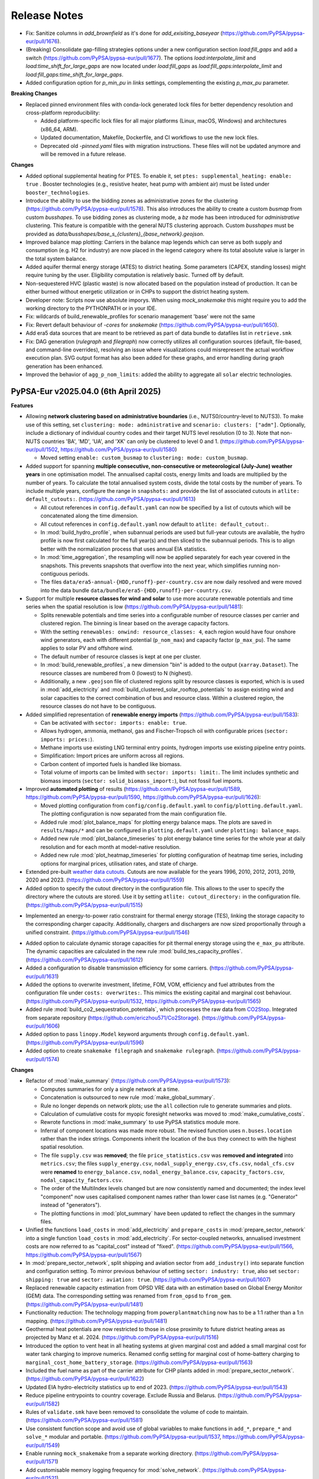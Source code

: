 
..
  SPDX-FileCopyrightText: Contributors to PyPSA-Eur <https://github.com/pypsa/pypsa-eur>

  SPDX-License-Identifier: CC-BY-4.0

##########################################
Release Notes
##########################################

.. Upcoming Release
.. ================

* Fix: Sanitize columns in `add_brownfield` as it's done for `add_exisiting_baseyear` (https://github.com/PyPSA/pypsa-eur/pull/1676).

* (Breaking) Consolidate gap-filling strategies options under a new configuration section `load:fill_gaps` and add a switch (https://github.com/PyPSA/pypsa-eur/pull/1677). The options `load:interpolate_limit` and `load:time_shift_for_large_gaps` are now located under `load:fill_gaps` as `load:fill_gaps:interpolate_limit` and `load:fill_gaps:time_shift_for_large_gaps`.

* Added configuration option for `p_min_pu` in `links` settings, complementing the existing `p_max_pu` parameter.

**Breaking Changes**

* Replaced pinned environment files with conda-lock generated lock files for better dependency resolution and cross-platform reproducibility:

  - Added platform-specific lock files for all major platforms (Linux, macOS, Windows) and architectures (x86_64, ARM).

  - Updated documentation, Makefile, Dockerfile, and CI workflows to use the new lock files.

  - Deprecated old `-pinned.yaml` files with migration instructions. These files will not be updated anymore and will be removed in a future release.

**Changes**

* Added optional supplemental heating for PTES. To enable it, set ``ptes: supplemental_heating: enable: true`` . Booster technologies (e.g., resistive heater, heat pump with ambient air) must be listed under ``booster_technologies``.

* Introduce the ability to use the bidding zones as administrative zones for the clustering (https://github.com/PyPSA/pypsa-eur/pull/1578). This also introduces the ability to create a custom `busmap` from custom `busshapes`. To use bidding zones as clustering mode, a `bz` mode has been introduced for `administrative` clustering. This feature is compatible with the general NUTS clustering approach. Custom `busshapes` must be provided as `data/busshapes/base_s_{clusters}_{base_network}.geojson`.

* Improved balance map plotting: Carriers in the balance map legends which can serve as both supply and consumption (e.g. H2 for industry) are now placed in the legend category where its total absolute value is larger in the total system balance.

* Added aquifer thermal energy storage (ATES) to district heating. Some parameters (CAPEX, standing losses) might require tuning by the user. Eligibility computation is relatively basic. Turned off by default.

* Non-sequestered HVC (plastic waste) is now allocated based on the population instead of production. It can be either burned without energetic utilization or in CHPs to support the district heating system.

* Developer note: Scripts now use absolute imporys. When using `mock_snakemake` this 
  might require you to add the working directory to the PYTHONPATH or in your IDE.
  
* Fix: wildcards of build_renewable_profiles for scenario management 'base' were not the same

* Fix: Revert default behaviour of `-cores` for `snakemake` (https://github.com/PyPSA/pypsa-eur/pull/1650).

* Add era5 data sources that are meant to be retrieved as part of data bundle to datafiles list in ``retrieve.smk``

* Fix: DAG generation (`rulegraph` and `filegraph`) now correctly utilizes all 
  configuration sources (default, file-based, and command-line overrides), resolving 
  an issue where visualizations could misrepresent the actual workflow execution plan. 
  SVG output format has also been added for these graphs, and error handling during 
  graph generation has been enhanced.

* Improved the behavior of ``agg_p_nom_limits``: added the ability to aggregate all ``solar`` electric technologies.

PyPSA-Eur v2025.04.0 (6th April 2025)
========================================

**Features**


* Allowing **network clustering based on administrative boundaries** (i.e.,
  NUTS0/country-level to NUTS3).  To make use of this setting, set ``clustering:
  mode: administrative`` and ``scenario: clusters: ["adm"]``. Optionally,
  include a dictionary of individual country codes and their target NUTS level
  resolution (0 to 3). Note that non-NUTS countries 'BA', 'MD', 'UA', and 'XK'
  can only be clustered to level 0 and 1.
  (https://github.com/PyPSA/pypsa-eur/pull/1502,
  https://github.com/PyPSA/pypsa-eur/pull/1580)

  - Moved setting ``enable: custom_busmap`` to ``clustering: mode: custom_busmap``.

* Added support for spanning **multiple consecutive, non-consecutive or
  meteorological (July-June) weather years** in one optimisation model. The
  annualised capital costs, energy limits and loads are multiplied by the number
  of years. To calculate the total annualised system costs, divide the total
  costs by the number of years. To include multiple years, configure the range
  in ``snapshots:`` and provide the list of associated cutouts in ``atlite:
  default_cutouts:``. (https://github.com/PyPSA/pypsa-eur/pull/1613)

  - All cutout references in ``config.default.yaml`` can now be specified by a
    list of cutouts which will be concatenated along the time dimension.    

  - All cutout references in ``config.default.yaml`` now default to ``atlite:
    default_cutout:``.

  - In :mod:`build_hydro_profile`, when subannual periods are used but full-year
    cutouts are available, the hydro profile is now first calculated for the
    full year(s) and then sliced to the subannual periods. This is to align
    better with the normalization process that uses annual EIA statistics.

  - In :mod:`time_aggregation`, the resampling will now be applied separately
    for each year covered in the snapshots. This prevents snapshots that
    overflow into the next year, which simplifies running non-contiguous
    periods.

  - The files ``data/era5-annual-{HDD,runoff}-per-country.csv`` are now daily
    resolved and were moved into the data bundle
    ``data/bundle/era5-{HDD,runoff}-per-country.csv``.

* Support for multiple **resource classes for wind and solar** to use more
  accurate renewable potentials and time series when the spatial resolution
  is low (https://github.com/PyPSA/pypsa-eur/pull/1481):

  - Splits renewable potentials and time series into a configurable number of
    resource classes per carrier and clustered region. The binning is linear
    based on the average capacity factors.
  
  - With the setting ``renewables: onwind: resource_classes: 4``, each region
    would have four onshore wind generators, each with different potential
    (``p_nom_max``) and capacity factor (``p_max_pu``). The same applies to
    solar PV and offshore wind.

  - The default number of resource classes is kept at one per cluster.

  - In :mod:`build_renewable_profiles`, a new dimension "bin" is added to the
    output (``xarray.Dataset``). The resource classes are numbered from 0
    (lowest) to N (highest).
    
  - Additionally, a new ``.geojson`` file of clustered regions split by resource
    classes is exported, which is is used in :mod:`add_electricity` and
    :mod:`build_clustered_solar_rooftop_potentials` to assign existing wind and
    solar capacities to the correct combination of bus and resource class.
    Within a clustered region, the resource classes do not have to be
    contiguous.

* Added simplified representation of **renewable energy imports**
  (https://github.com/PyPSA/pypsa-eur/pull/1583):

  - Can be activated with ``sector: imports: enable: true``.

  - Allows hydrogen, ammonia, methanol, gas and Fischer-Tropsch oil with
    configurable prices (``sector: imports: prices:``).

  - Methane imports use existing LNG terminal entry points, hydrogen imports use
    existing pipeline entry points. 

  - Simplification: Import prices are uniform across all regions.

  - Carbon content of imported fuels is handled like biomass.

  - Total volume of imports can be limited with ``sector: imports: limit:``. The
    limit includes synthetic and biomass imports (``sector:
    solid_biomass_import:``), but not fossil fuel imports.

* Improved **automated plotting** of results
  (https://github.com/PyPSA/pypsa-eur/pull/1589,
  https://github.com/PyPSA/pypsa-eur/pull/1590,
  https://github.com/PyPSA/pypsa-eur/pull/1626):

  - Moved plotting configuration from ``config/config.default.yaml`` to
    ``config/plotting.default.yaml``. The plotting configuration is now separated
    from the main configuration file.

  - Added rule :mod:`plot_balance_maps` for plotting energy balance maps. The plots
    are saved in ``results/maps/*`` and can be configured in
    ``plotting.default.yaml`` under ``plotting: balance_maps``.

  - Added new rule :mod:`plot_balance_timeseries` to plot energy balance time
    series for the whole year at daily resolution and for each month at
    model-native resolution.

  - Added new rule :mod:`plot_heatmap_timeseries` for plotting configuration of
    heatmap time series, including options for marginal prices, utilisation rates,
    and state of charge.

* Extended pre-built `weather data cutouts
  <https://zenodo.org/records/14936211>`__. Cutouts are now available for the
  years 1996, 2010, 2012, 2013, 2019, 2020 and 2023.
  (https://github.com/PyPSA/pypsa-eur/pull/1559)

* Added option to specify the cutout directory in the configuration file. This
  allows to the user to specify the directory where the cutouts are stored. Use
  it by setting ``atlite: cutout_directory:`` in the configuration file.
  (https://github.com/PyPSA/pypsa-eur/pull/1515)

- Implemented an energy-to-power ratio constraint for thermal energy storage
  (TES), linking the storage capacity to the corresponding charger capacity.
  Additionally, chargers and dischargers are now sized proportionally through a
  unified constraint. (https://github.com/PyPSA/pypsa-eur/pull/1546)

* Added option to calculate dynamic storage capacities for pit thermal energy
  storage using the ``e_max_pu`` attribute. The dynamic capacities are
  calculated in the new rule :mod:`build_tes_capacity_profiles`.
  (https://github.com/PyPSA/pypsa-eur/pull/1612)

* Added a configuration to disable transmission efficiency for some carriers.
  (https://github.com/PyPSA/pypsa-eur/pull/1631)

* Added the options to overwrite investment, lifetime, FOM, VOM, efficiency and
  fuel attributes from the configuration file under ``costs: overwrites:``. This
  mimics the existing capital and marginal cost behaviour.
  (https://github.com/PyPSA/pypsa-eur/pull/1532,
  https://github.com/PyPSA/pypsa-eur/pull/1565)

* Added rule :mod:`build_co2_sequestration_potentials`, which processes the raw
  data from `CO2Stop
  <https://setis.ec.europa.eu/european-co2-storage-database_en>`_. Integrated
  from separate repository (https://github.com/ericzhou571/Co2Storage).
  (https://github.com/PyPSA/pypsa-eur/pull/1606)

* Added option to pass ``linopy.Model`` keyword arguments through
  ``config.default.yaml``. (https://github.com/PyPSA/pypsa-eur/pull/1596)

* Added option to create ``snakemake filegraph`` and ``snakemake rulegraph``.
  (https://github.com/PyPSA/pypsa-eur/pull/1574)

**Changes**

* Refactor of :mod:`make_summary`
  (https://github.com/PyPSA/pypsa-eur/pull/1573):

  - Computes summaries for only a single network at a time.

  - Concatenation is outsourced to new rule :mod:`make_global_summary`.

  - Rule no longer depends on network plots; use the ``all`` collection rule to
    generate summaries and plots.

  - Calculation of cumulative costs for myopic foresight networks was moved to
    :mod:`make_cumulative_costs`.

  - Rewrote functions in :mod:`make_summary` to use PyPSA statistics module
    more.

  - Inferral of component locations was made more robust. The revised function
    uses ``n.buses.location`` rather than the index strings. Components inherit
    the location of the bus they connect to with the highest spatial resolution. 

  - The file ``supply.csv`` was **removed**; the file ``price_statistics.csv``
    was **removed and integrated** into ``metrics.csv``; the files
    ``supply_energy.csv``, ``nodal_supply_energy.csv``, ``cfs.csv``,
    ``nodal_cfs.csv`` were **renamed** to ``energy_balance.csv``,
    ``nodal_energy_balance.csv``, ``capacity_factors.csv``,
    ``nodal_capacity_factors.csv``.

  - The order of the MultiIndex levels changed but are now consistently named
    and documented; the index level "component" now uses capitalised component
    names rather than lower case list names (e.g. "Generator" instead of
    "generators").

  - The plotting functions in :mod:`plot_summary` have been updated to reflect
    the changes in the summary files.

* Unified the functions ``load_costs`` in :mod:`add_electricity` and
  ``prepare_costs`` in :mod:`prepare_sector_network` into a single function
  ``load_costs`` in :mod:`add_electricity`. For sector-coupled networks,
  annualised investment costs are now referred to as "capital_cost" instead of
  "fixed". (https://github.com/PyPSA/pypsa-eur/pull/1566,
  https://github.com/PyPSA/pypsa-eur/pull/1567)

* In :mod:`prepare_sector_network`, split shipping and aviation sector from
  ``add_industry()`` into separate function and configuration setting. To mirror
  previous behaviour of setting ``sector: industry: true``, also set ``sector:
  shipping: true`` and ``sector: aviation: true``.
  (https://github.com/PyPSA/pypsa-eur/pull/1607)

* Replaced renewable capacity estimation from OPSD VRE data with an estimation
  based on Global Energy Monitor (GEM) data. The corresponding setting was
  renamed from ``from_opsd`` to ``from_gem``.
  (https://github.com/PyPSA/pypsa-eur/pull/1481)

* Functionality reduction: The technology mapping from ``powerplantmatching``
  now has to be a 1:1 rather than a 1:n mapping.
  (https://github.com/PyPSA/pypsa-eur/pull/1481)

* Geothermal heat potentials are now restricted to those in close proximity to
  future district heating areas as projected by Manz et al. 2024.
  (https://github.com/PyPSA/pypsa-eur/pull/1516)

* Introduced the option to vent heat in all heating systems at given marginal
  cost and added a small marginal cost for water tank charging to improve
  numerics. Renamed config setting for marginal cost of home-battery charging to
  ``marginal_cost_home_battery_storage``.
  (https://github.com/PyPSA/pypsa-eur/pull/1563)

* Included the fuel name as part of the carrier attribute for CHP plants added
  in :mod:`prepare_sector_network`.
  (https://github.com/PyPSA/pypsa-eur/pull/1622)

* Updated EIA hydro-electricity statistics up to end of 2023.
  (https://github.com/PyPSA/pypsa-eur/pull/1543)

* Reduce pipeline entrypoints to country coverage. Exclude Russia and Belarus.
  (https://github.com/PyPSA/pypsa-eur/pull/1582)

* Rules of ``validate.smk`` have been removed to consolidate the volume of code
  to maintain. (https://github.com/PyPSA/pypsa-eur/pull/1581)

* Use consistent function scope and avoid use of global variables to make
  functions in ``add_*``, ``prepare_*`` and ``solve_*`` modular and portable.
  (https://github.com/PyPSA/pypsa-eur/pull/1537,
  https://github.com/PyPSA/pypsa-eur/pull/1549)

* Enable running ``mock_snakemake`` from a separate working directory.
  (https://github.com/PyPSA/pypsa-eur/pull/1571)

* Add customisable memory logging frequency for :mod:`solve_network`.
  (https://github.com/PyPSA/pypsa-eur/pull/1521)

* The ``config/config.yaml`` will no longer be created when running snakemake. It will 
  still be used by the workflow if it exists, but ignored otherwise and is not required.
  See :ref:`defaultconfig` for more information. 
  (https://github.com/PyPSA/pypsa-eur/pull/1649)

**Bugfixes and Compatibility**

* Support for Snakemake 9. This is the new minimum version.
  (https://github.com/PyPSA/pypsa-eur/pull/1619)

* Support newer HiGHS versions. (https://github.com/PyPSA/pypsa-eur/pull/1528)

* Use ``pyscipopt`` from PyPI. (https://github.com/PyPSA/pypsa-eur/pull/1524)

* Conda: Remove defaults channel from `conda`` setup and use strict channel
  priority. (https://github.com/PyPSA/pypsa-eur/pull/1554)

* Fail on solving status 'warning' because results are likely not valid.
  (https://github.com/PyPSA/pypsa-eur/pull/1591)

* Bugfix in :mod:`time_aggregation`. The resampling produces a contiguous date
  range. In case the original index was not contiguous, all rows with zero
  weight must be dropped (corresponding to time steps not included in the
  original snapshots). (https://github.com/PyPSA/pypsa-eur/pull/1613)

* Bugfix in :mod:`time_aggregation`. Avoid that aggregated snapshot indices land
  on February 29th in leap years when ``enable: drop_leap_day: true``.
  (https://github.com/PyPSA/pypsa-eur/pull/1613)

* Bugfix: Handled missing geothermal potential data for the United Kingdom if
  geothermal is included for direct utilisation or as heat pump source. The
  config parameter ``sector: district_heating: limited_heat_sources: geothermal:
  ignore_missing_regions`` can be used to either terminate the workflow throwing
  an error (default: ``true``) or assign 0 values to missing regions and
  continue the workflow (``false``). (https://github.com/PyPSA/pypsa-eur/pull/1617)

* Bugfix: Changed setting ``central_heat_vent`` (default: ``true``), because the
  water tanks charger and discharger were used as heat vents.
  (https://github.com/PyPSA/pypsa-eur/pull/1556)

* Bugfix: Fix ``if`` clause in :mod:`prepare_sector_network` function
  ``add_methanol()`` (https://github.com/PyPSA/pypsa-eur/pull/1632).

* Bugfix: Fix matching of Swiss regions (CH) in unsustainable biomass potential
  calculation. (https://github.com/PyPSA/pypsa-eur/pull/1585)

* Bugfix: Fix nuclear ``p_max_pu`` time series for greenfield nuclear.
  (https://github.com/PyPSA/pypsa-eur/pull/1519)

* Bugfix: Ensure correct ``dtype`` for the "reversed" column of links.
  (https://github.com/PyPSA/pypsa-eur/pull/1525)

* Bugfix: Ignore keyboard interrupt in memory logging subprocess.
  (https://github.com/PyPSA/pypsa-eur/pull/1555)

* Bugfix: Change WDPA download rules to use shutil instead
  of shell commands to properly function on Windows.
  (https://github.com/PyPSA/pypsa-eur/pull/1575)

* Bugfix: Added setting ``run: use_shadow_directory:`` (default: ``true``) which
  sets the ``shadow`` parameter of the snakemake workflow. Configuring to
  ``true`` sets snakemake ``shadow`` parameter to ``shalloow``, ``false`` to
  `Ǹone``. Should be set to ``false`` for those cases, where snakemake has an
  issue with finding missing input/output files in solving rules.
  (https://github.com/PyPSA/pypsa-eur/pull/1535)

* Bugfix: Change CDIR definition in ``Snakefile`` to utilize pathlib to properly function on Windows. (https://github.com/PyPSA/pypsa-eur/pull/1602)

PyPSA-Eur v2025.01.0 (24th January 2025)
========================================

.. note::
  With this version, PyPSA-Eur switches to `CalVer <https://calver.org/>`__ versioning.

**Features**

* Introduce geothermal district heating, including direct utilisation and heat
  pumps, using potentials from `Manz et al. 2024: Spatial analysis of renewable
  and excess heat potentials for climate-neutral district heating in Europe
  <https://www.sciencedirect.com/science/article/pii/S0960148124001769>`__.
  (https://github.com/PyPSA/pypsa-eur/pull/1359)

* Added option to reduce central heating forward temperatures by annual
  percentage (see rule :mod:`build_central_heating_temperature_profiles`). This
  makes COP profiles and heat pump efficiencies planning-horizon-dependent.
  Myopic and perfect foresight modes were adjusted accordingly to update COPs of
  existing heat pumps in preceding years to adjusted temperatures.
  (https://github.com/PyPSA/pypsa-eur/pull/1290)

* Allow CHPs to use different fuel sources such as gas, oil, coal, and methanol.
  Note that the cost assumptions are based on a gas CHP (except for solid
  biomass-fired CHP). (https://github.com/PyPSA/pypsa-eur/pull/1392,
  https://github.com/PyPSA/pypsa-eur/pull/1414)

* Add a rule to create a `filegraph` dag and rename `dag` rule as `rulegraph`. (https://github.com/PyPSA/pypsa-eur/pull/1574)

**Breaking Changes**

* Rearranged workflow to cluster the electricity network before calculating
  renewable profiles and adding further electricity system components.
  (https://github.com/PyPSA/pypsa-eur/pull/1201)

  - Moved rules ``simplify_network`` and ``cluster_network`` before
    ``add_electricity`` and ``build_renewable_profiles``.

  - Split rule ``build_renewable_profiles`` into two separate rules,
    ``determine_availability_matrix`` for land eligibility analysis and
    ``build_renewable_profiles``, which now only computes the profiles and total
    potentials from the pre-computed availability matrix.

  - Removed variables ``weight``, ``underwater_fraction``, and ``potential``
    from the output of ``build_renewable_profiles`` as it is no longer needed.

  - HAC-clustering is now based on wind speeds and irradiation time series
    rather than capacity factors of wind and solar power plants.

  - Added new rule ``build_hac_features`` that aggregates cutout weather data to
    base regions in preparation for ``cluster_network``.

  - Removed ``{simpl}`` wildcard and all associated code of the ``m`` suffix of
    the ``{cluster}`` wildcard. This means that the option to pre-cluster the
    network in ``simplify_network`` was removed. It will be superseded by
    clustering renewable profiles and potentials within clustered regions by
    resource classes soon.

  - Added new rule ``add_transmission_projects_and_dlr`` which adds the outputs
    from ``build_line_rating`` and ``build_transmission_projects`` to the output
    of ``base_network``.

  - The rule ``add_extra_components`` was integrated into ``add_electricity``

  - Added new rule ``build_electricity_demand_base`` to determine the load
    distribution of the substations in the base network (which was previously
    done in ``add_electricity``). This time series is used as weights for
    kmeans-clustering in ``cluster_network`` and is later added to the network
    in ``add_electricity`` in aggregated form.

  - The weights of the kmeans clustering algorithm are now exclusively based on
    the load distribution. Previously, they also included the distribution of
    thermal capacity.

  - Since the networks no longer start with the whole electricity system added
    pre-clustering, the files have been renamed from ``elec...nc`` to
    ``base...nc`` to identify them as derivatives of ``base.nc``.

  - The scripts ``simplify_network.py`` and ``cluster_network.py`` were
    simplified to become less nested and profited from the removed need to deal
    with cost data.

  - New configuration options to calculate connection costs of offshore wind
    plants. Offshore connection costs are now calculated based on the underwater
    distance to the shoreline plus a configurable ``landfall_length`` which
    defaults to 10 km. Previously the distance to the region's centroid was
    used, which is not practical when the regions are already aggregated.

* Removed ``{ll}`` wildcard. This is now a configuration option ``electricity:
  transmission_limit:``, defaulting to ``vopt``. All previous options of the
  ``{ll}`` wildcard are also now available within the ``{opts}`` wildcard (e.g.
  as ``-lv1.25-``). (https://github.com/PyPSA/pypsa-eur/pull/1472)

* Breaking change: The location of several network files has changed to
  distinguish more clearly between solved and unsolved networks. Unsolved
  networks that were previously stored in ``results/{run}/prenetworks`` are now
  placed in ``resources/{run}/networks``. Solved networks that were previously
  stored in ``results/{run}/postnetworks`` are now stored in
  ``results/{run}/networks``. Brownfield networks are identified by a
  ``_brownfield`` suffix in their filename.

* Replaced the store representation of biogenic carriers (solid biomass, biogas,
  bioliquids, MSW) in :mod:`prepare_sector_network` with generators using
  attributes ``e_sum_min`` and ``e_sum_max`` to enforce minimum usage and limit
  maximum potential, respectively.
  (https://github.com/PyPSA/pypsa-eur/pull/1373)

* Aligned the configuration setting for the CO2 network with other similar
  settings (changed from ``co2network`` to ``co2_network``).
  (https://github.com/PyPSA/pypsa-eur/pull/1438)

* Added options ``biosng_cc`` and ``biomass_to_liquid_cc`` to separate the base
  technology from the option to capture carbon from it.
  (https://github.com/PyPSA/pypsa-eur/pull/1298)

**Changes**

* The building process of the base network from OpenStreetMap was revised. The
  code was rewritten to improve the speed, accuracy and to preserve the topology
  including original substation locations, wherever possible. The latest
  ``osm-prebuilt`` data is version v0.6 at https://zenodo.org/records/14144752.
  (https://github.com/PyPSA/pypsa-eur/pull/1384,
  https://github.com/PyPSA/pypsa-eur/pull/1387,
  https://github.com/PyPSA/pypsa-eur/pull/1431)

* The shapes for countries and administrative regions have been updated. The
  workflow has been modified to use higher resolution and more harmonised shapes
  (NUTS3 2021 01M data and OSM administration level 1 for non-NUTS3 countries,
  such as BA, MD, UA, and XK). Data sources for population and GDP per capita
  p.c. have been updated to `JRC ARDECO
  <https://urban.jrc.ec.europa.eu/ardeco>`__, using values for 2019. The rule
  ``build_gdp_pop_non_nuts3`` is now integrated into :mod:`build_shapes` and
  extended to build regional values for all non-NUTS3 countries.
  (https://github.com/PyPSA/pypsa-eur/pull/1479)

* The default configuration for the emission reduction path in myopic pathway
  planning mode has been changed to align more closely with policy targets
  (``co2_budget:``). (https://github.com/PyPSA/pypsa-eur/pull/1399)

* Consider the planning horizon for biomass potentials calculation. Previously,
  the biomass potential year could be chosen independently of the current
  planning horizon. (https://github.com/PyPSA/pypsa-eur/pull/1311)

* Update locations and capacities of ammonia plants.
  (https://github.com/PyPSA/pypsa-eur/pull/1471)

* NEP transmission projects are updated to HTLS lines.
  (https://github.com/PyPSA/pypsa-eur/pull/1348)

* Added 98% imperfect capture rate of Allam cycle gas turbine.
  (https://github.com/PyPSA/pypsa-eur/pull/1298)

* Improved ``sanitize_carrier`` function by filling in colors of missing
  carriers. (https://github.com/PyPSA/pypsa-eur/pull/1400)

* In post-discretizing network elements, add a configuration option to allow a
  fractional last unit size. (https://github.com/PyPSA/pypsa-eur/pull/1309)

**Bugfixes and Compatibility**

* The length factor on the transmission lines haversine length was applied
  twice, once when calculating costs and once when clustering the network. Now
  it is only applied when calculating costs.
  (https://github.com/PyPSA/pypsa-eur/pull/1511)

* Vehicle-to-grid dispatch capacity is now limited by the fraction of vehicles
  participating in demand-side-management, halving the dispatch capacity under
  the default demand-side management participation rate of 0.5.
  (https://github.com/PyPSA/pypsa-eur/pull/1423)

* Demand for ammonia was double-counted at current/near-term planning horizons
  with ``sector: ammonia: true``. (https://github.com/PyPSA/pypsa-eur/pull/1312)

* Duplicates found in :mod:`build_transmission_projects` are now correctly
  removed from the network. (https://github.com/PyPSA/pypsa-eur/pull/1360)

* Ensure ``s_max_pu`` are correctly set for transmission projects.
  (https://github.com/PyPSA/pypsa-eur/pull/1323)

* Correctly reduce gas pipeline retrofit potentials in myopic pathway planning
  mode. (https://github.com/PyPSA/pypsa-eur/pull/1258)

* The missing lifetime attribute was added to hydrogen steel tanks, which is
  important for pathway planning. (https://github.com/PyPSA/pypsa-eur/pull/1510)

* Ensure all links with capital costs have a lifetime. This is important for
  pathway planning. (https://github.com/PyPSA/pypsa-eur/pull/1319)

* Resolved a bug which occurred when multiple DC links are connected to the same
  DC bus and the DC bus is connected to an AC bus via a converter. In this case,
  the DC links were wrongly simplified, completely dropping the shared DC bus.
  (https://github.com/PyPSA/pypsa-eur/pull/1381,
  https://github.com/PyPSA/pypsa-eur/pull/1507)

* Waste CHPs are now added only to buses with district heating. Previously they
  were added to all regions. (https://github.com/PyPSA/pypsa-eur/pull/1407)

* Fixed VOM, emissions and efficiencies of methanol-to-kerosene links.
  (https://github.com/PyPSA/pypsa-eur/pull/1317,
  https://github.com/PyPSA/pypsa-eur/pull/1320,
  https://github.com/PyPSA/pypsa-eur/pull/1376)

* Existing heating data in ``build_existing_heating_distribution`` and the
  indexing of existing heat pumps for the COP correction in
  :mod:`add_brownfield` have been adjusted so that myopic pathways work with the
  geothermal district heating. (https://github.com/PyPSA/pypsa-eur/pull/1453)

* Adjusted ``efficiency2`` (to atmosphere) for bioliquids-to-oil link in
  :mod:`prepare_sector_network` to correctly offset the corresponding oil
  emissions. (https://github.com/PyPSA/pypsa-eur/pull/1410)

* Add ``{sector_opts}`` wildcard to :mod:`time_aggregation`.
  (https://github.com/PyPSA/pypsa-eur/pull/1307)

* Resolved a problem where excluding certain countries from ``countries``
  configuration led to clustering errors.
  (https://github.com/PyPSA/pypsa-eur/pull/1308)

* The environment ``envs/retrieve.yaml`` was removed. Retrieval rules now use
  ``envs/environment.yaml``. (https://github.com/PyPSA/pypsa-eur/pull/1509)

* Logging files are created more comprehensively.
  (https://github.com/PyPSA/pypsa-eur/pull/1508,
  https://github.com/PyPSA/pypsa-eur/pull/1421)

* Link for monthly CO2 prices was fixed.
  (https://github.com/PyPSA/pypsa-eur/pull/1485)

* Current ``rasterio`` versions supported.
  (https://github.com/PyPSA/pypsa-eur/pull/1480)

* Compatibility with ``powerplantmatching<=0.6``.
  (https://github.com/PyPSA/pypsa-eur/pull/1490)

* Compatibility with ``pypsa==0.32``.
  (https://github.com/PyPSA/pypsa-eur/pull/1316,
  https://github.com/PyPSA/pypsa-eur/pull/1445)

* Maximum ``snakemake`` version is currently 8.24.
  (https://github.com/PyPSA/pypsa-eur/pull/1440)

* Initial steps towards unit testing are taken.
  (https://github.com/PyPSA/pypsa-eur/pull/1466,
  https://github.com/PyPSA/pypsa-eur/pull/1438,
  https://github.com/PyPSA/pypsa-eur/pull/1432)

* The installation via ``make install`` now prioritizes ``mamba`` over ``conda``
  for faster installation. Conda is still used as a fallback. The command ``make
  install`` now also supports passing the name of the environment, e.g. ``make
  install name=my-project``. (https://github.com/PyPSA/pypsa-eur/pull/1461)

* Ruff is now used for linting and formatting. It is used within pre-commit, so
  no changes are needed. But we recommend to set it up locally as well.
  (https://github.com/PyPSA/pypsa-eur/pull/1474)

* Updating all base shapes (country_shapes, europe_shape, nuts3_shapes, ...). The workflow has been modified to use higher resolution and more harmonised shapes (NUTS3 2021 01M data and OSM administration level 1 for non-NUTS3 countries, such as BA, MD, UA, and XK). Data sources for population and GDP p.c. have been updated to JRC ARDECO https://urban.jrc.ec.europa.eu/ardeco/ -- 2019 values are used. `build_gdp_pop_non_nuts3` (originally created to build regional GDP p.c. and population data for MD and UA) is now integrated into `build_shapes` and extended to build regional values for all non-NUTS3 countries using cutouts of the updated datasets `GDP_per_capita_PPP_1990_2015_v2.nc` and `ppp_2019_1km_Aggregated.tif`,


PyPSA-Eur 0.13.0 (13th September 2024)
======================================

**Features**

* Add new methanol-based technologies: methanol-to-power, methanol reforming,
  methanol-to-kerosene, methanol-to-olefins/aromatics, biomass-to-methanol with
  and without carbon capture. (https://github.com/PyPSA/pypsa-eur/pull/1207)

* Add function ``modify_attribute`` to :mod:`prepare_sector_network` which allows to adjust any attribute of any
  PyPSA component either by a multiplication with a factor or setting an
  absolute value. These adjustments can also depend on the planning horizons and
  are set in the config under ``adjustments``.
  (https://github.com/PyPSA/pypsa-eur/pull/1244)

* Add version control to osm-prebuilt:
  ``config["electricity"]["osm-prebuilt-version"]``. Defaults to latest Zenodo
  release, i.e. v0.4, Config is only considered when selecting ``osm-prebuilt``
  as ``base_network``. (https://github.com/PyPSA/pypsa-eur/pull/1293)

**Changes**

* Use JRC-IDEES thermal energy service instead of final energy demand for
  buildings heating demand. Final energy includes losses in legacy equipment.
  Efficiencies of existing heating capacities are lowered according to the
  conversion of final energy to thermal energy service. For overnight scenarios
  or future planning horizons this change leads to a reduction in heat supply
  and, therefore, system cost. (https://github.com/PyPSA/pypsa-eur/pull/1255)

* Updated district heating supply temperatures based on `Euroheat's DHC Market
  Outlook
  2024<https://api.euroheat.org/uploads/Market_Outlook_2024_beeecd62d4.pdf>`__
  and `AGFW-Hauptbericht 2022
  <https://www.agfw.de/securedl/sdl-eyJ0eXAiOiJKV1QiLCJhbGciOiJIUzI1NiJ9.eyJpYXQiOjE3MjU2MjI2MTUsImV4cCI6MTcyNTcxMjYxNSwidXNlciI6MCwiZ3JvdXBzIjpbMCwtMV0sImZpbGUiOiJmaWxlYWRtaW4vdXNlcl91cGxvYWQvWmFobGVuX3VuZF9TdGF0aXN0aWtlbi9IYXVwdGJlcmljaHRfMjAyMi9BR0ZXX0hhdXB0YmVyaWNodF8yMDIyLnBkZiIsInBhZ2UiOjQzNn0.Bhma3PKg9uJnC57Ixi2p9STW5-II9VXPTDXS544M208/AGFW_Hauptbericht_2022.pdf>`__.
  ``min_forward_temperature`` and ``return_temperature`` (not given by Euroheat) are
  extrapolated based on German values. (https://github.com/PyPSA/pypsa-eur/pull/1264)

* Refined implementation of unsustainable biomass.
  (https://github.com/PyPSA/pypsa-eur/pull/1275,
  https://github.com/PyPSA/pypsa-eur/pull/1271,
  https://github.com/PyPSA/pypsa-eur/pull/1254,
  https://github.com/PyPSA/pypsa-eur/pull/1266)

* Biomass transport costs are now stored in the ``data`` folder. Extraction from
  PDF file is skipped. (https://github.com/PyPSA/pypsa-eur/pull/1272)

* Increased the resolution of NUTS3 and NUTS2 shapes from 1:60M to 1:3M. The
  shapefiles are now directly retrieved with the ``retrieve_nuts_shapes`` rule.
  (https://github.com/PyPSA/pypsa-eur/pull/1286)

* Uses of Snakemake's ``storage()`` function are integrated into retrieval
  rules. This simplifies the use of ``mock_snakemake`` and places downloaded
  data more transparently into the ``data`` directory.
  (https://github.com/PyPSA/pypsa-eur/pull/1274)

* Updated data bundle to remove files which are now directly downloaded in the
  rules. This reduces the size of the data bundle.
  (https://github.com/PyPSA/pypsa-eur/pull/1291)

* Update NEP transmission projects to include `Startnetz`.
  (https://github.com/PyPSA/pypsa-eur/pull/1263)

* Auto-update ``envs/environment.fixed.yaml``.
  (https://github.com/PyPSA/pypsa-eur/pull/1281)

**Bugfixes and Compatibility**

* Updated osm-prebuilt network to version 0.4
  (https://doi.org/10.5281/zenodo.13759222). Added Kosovo (XK) as dedicated
  region. Fixed major 330 kV line in Moldova (MD)
  (https://www.openstreetmap.org/way/33360284).
  (https://github.com/PyPSA/pypsa-eur/pull/1293)

* Made the overdimensioning factor for heating systems specific for
  central/decentral heating, defaults to no overdimensionining for central
  heating and no changes to decentral heating compared to previous version.
  (https://github.com/PyPSA/pypsa-eur/pull/1259)

* The carrier of stores was previously silently overwritten by their bus'
  carrier when building global emission constraints.
  (https://github.com/PyPSA/pypsa-eur/pull/1262)

* The fossil oil generator was incorrectly dropped when ``sector:
  oil_refining_emissions`` was greater than zero. (https://github.com/PyPSA/pypsa-eur/pull/1257)

* Correctly account for the CO2 emissions of municipal solid waste.
  (https://github.com/PyPSA/pypsa-eur/pull/1256)

* Added a missing space in the component name of retrofitted gas boilers.
  (https://github.com/PyPSA/pypsa-eur/pull/1289)

* Global Energy Monitor datasets are temporarily mirrored on alternative
  servers. (https://github.com/PyPSA/pypsa-eur/pull/1265)

* Fixed plotting of hydrogen networks with myopic pathway optimisation.
  (https://github.com/PyPSA/pypsa-eur/pull/1270)

* Fixed internet connection check.
  (https://github.com/PyPSA/pypsa-eur/pull/1280)

**Documentation**

* The sources of nearly all data files are now listed in the documentation.
  (https://github.com/PyPSA/pypsa-eur/pull/1284)

PyPSA-Eur 0.12.0 (30th August 2024)
===================================

**Data Updates and Extensions**

* Switch to OpenStreetMap (OSM) data for modelling the high-voltage transmission
  grid. The new OSM-based grid is is now the default. The previous ENTSO-E grid
  data is now deprecated. It can still be used by setting ``electricity:
  base_network: entsoegridkit``. The new default setting "osm-prebuilt"
  downloads the latest prebuilt snapshots from Zenodo. The setting "osm-raw"
  retrieves and cleans the raw OSM data and subsequently builds the network.
  (https://github.com/PyPSA/pypsa-eur/pull/1079)

* Update energy balances from JRC-IDEES-2015 to `JRC-IDEES-2021
  <https://publications.jrc.ec.europa.eu/repository/handle/JRC137809>`__. The
  reference year was changed from 2015 to 2019.
  (https://github.com/PyPSA/pypsa-eur/pull/1167)

* Updated pre-built `weather data cutouts
  <https://zenodo.org/records/12791128>`__. These are now merged cutouts with
  solar irradiation from the new SARAH-3 dataset while taking all other
  variables from ERA5. Cutouts are now available for multiple years (2010, 2013,
  2019, and 2023). The overall download size was cut in half.
  (https://github.com/PyPSA/pypsa-eur/pull/1176)

* Included data from the `Global Steel Plant Tracker
  <https://globalenergymonitor.org/projects/global-steel-plant-tracker/>`__
  provided by Global Energy Monitor. The data includes among other attributes
  the locations, ages, operating status, relining dates, manufacturing process
  and capacities of steel plants in Europe. This data is used as a spatial
  distribution key for the steel production, which is now separated by process
  type (EAF, DRI + EAF, integrated).
  (https://github.com/PyPSA/pypsa-eur/pull/1241)

* Added data on the locations and capacities of ammonia plants in Europe. This
  data is used as a spatial distribution key for the ammonia demand. The data
  manually collected with sources noted in ``data/ammonia_plants.csv``.
  (https://github.com/PyPSA/pypsa-eur/pull/1241)

* Added data on the locations and capacities of cement plants in Europe that are
  not included in the Hotmaps industrial database. The data sourced from the
  `USGS 2019 Minerals Yearbooks
  <https://www.usgs.gov/centers/national-minerals-information-center/international-minerals-statistics-and-information>`__
  of specific countries is used as a spatial distribution key for the cement
  demand. The data is stored in ``data/cement-plants-noneu.csv``.
  (https://github.com/PyPSA/pypsa-eur/pull/1241)

* Added data on the locations and capacities of refineries in Europe that are
  not included in the Hotmaps industrial database. The data is mostly sourced
  from the `Wikipedia list of oil refineries
  <https://en.wikipedia.org/wiki/List_of_oil_refineries>`__. The data is stored
  in ``data/refineries-noneu.csv``.
  (https://github.com/PyPSA/pypsa-eur/pull/1241)

* Retrieve share of urban population from `World Bank API
  <https://data.worldbank.org/indicator/SP.URB.TOTL.IN.ZS>`__. The data
  originates from the United Nations Population Division. Previously, a file
  ``data/urban_percent.csv`` with an undocumented source was used.
  (https://github.com/PyPSA/pypsa-eur/pull/1248)

* Updated Global Energy Monitor's Europe Gas Tracker to May 2024 version.
  (https://github.com/PyPSA/pypsa-eur/pull/1235)

* Updated country-specific Energy Availability Factors (EAFs) for nuclear power
  plants based on `IAEA 2021-2023 reported country averages
  <https://pris.iaea.org/PRIS/WorldStatistics/ThreeYrsEnergyAvailabilityFactor.aspx>`__.
  (https://github.com/PyPSA/pypsa-eur/pull/1236)

* Updated technology-data to v0.9.2, with added methanol and biomass
  assumptions.

* Updated EEZ shapes to v12. This data is now automatically retrieved and was
  removed from the data bundle. (https://github.com/PyPSA/pypsa-eur/pull/1188,
  https://github.com/PyPSA/pypsa-eur/pull/1210)

* The country shapes from Naturalearth are now automatically retrieved and are
  removed from the data bundle. (https://github.com/PyPSA/pypsa-eur/pull/1190)

**New Features**

* Improved biomass representation:

  * Added unsustainable biomass potentials for solid, gaseous, and liquid biomass
    based on current consumption levels from Eurostat energy balances. The
    potentials can be phased-out and/or substituted by the phase-in of sustainable
    biomass types using the config parameters ``biomass:
    share_unsustainable_use_retained`` and ``biomass:
    share_sustainable_potential_available``.
    (https://github.com/PyPSA/pypsa-eur/pull/1139)

  * Added energy penalty for BECC applications.
    (https://github.com/PyPSA/pypsa-eur/pull/1130)

  * Added option to enable the import of solid biomass.
    (https://github.com/PyPSA/pypsa-eur/pull/1194)

  * Added option to produce electrobiofuels from solid biomass and hydrogen. This
    process combined BtL and Fischer-Tropsch to efficiently use the available
    biogenic carbon. (https://github.com/PyPSA/pypsa-eur/pull/1193)

  * Added option to split municipal solid waste from solid biomass.
    (https://github.com/PyPSA/pypsa-eur/pull/1195,
    https://github.com/PyPSA/pypsa-eur/pull/1134)

  * Added option to produce hydrogen from solid biomass with or without carbon
    capture. (https://github.com/PyPSA/pypsa-eur/pull/1213)

* Improved district heating representation:

  * Added option to use country-specific district heating forward and return
    temperatures. Defaults to lower temperatures in Scandinavia.
    (https://github.com/PyPSA/pypsa-eur/pull/1180)

  * Made central heating supply temperatures dynamic based on an adaptation of a
    reference curve from Pieper et al. (2019)
    (https://www.sciencedirect.com/science/article/pii/S0360544219305857?via%3Dihub).
    (https://github.com/PyPSA/pypsa-eur/pull/1206/)

  * Changed heat pump COP approximation for central heating to be based on
    `Jensen et al. (2018)
    <https://backend.orbit.dtu.dk/ws/portalfiles/portal/151965635/MAIN_Final.pdf>`__
    and a default forward temperature of 90C. This is more realistic for
    district heating than the previously used approximation method.
    (https://github.com/PyPSA/pypsa-eur/pull/1176)

  * Added option for various power-to-X processes to specify their share of waste
    heat that can be used in district heating. The default was changed from 100%
    to 25%. (https://github.com/PyPSA/pypsa-eur/pull/1141)

* Added option to specify emissions fuel processing (e.g. oil in petrochemical
  refinieries) with setting ``industry: oil_refining_emissions:``.

* Added Enhanced Geothermal Systems for generation of electricity and district heat.
  Cost and available capacity assumptions based on `Aghahosseini et al. (2020)
  <https://www.sciencedirect.com/science/article/pii/S0306261920312551>`__.
  See configuration ``sector: enhanced_geothermal`` for details; by default switched off.

* Represent Kosovo (XK) as separate country.
  (https://github.com/PyPSA/pypsa-eur/pull/1249)

* Add option to specify carbon sequestration potentials per investment period.
  (https://github.com/PyPSA/pypsa-eur/pull/1228)

* Add option to completely eliminate the use of fossil fuels.
  (https://github.com/PyPSA/pypsa-eur/pull/1187)

* Added more modular and flexible handling of planned transmission reinforcement
  projects (e.g. TYNDP). See configuration settings ``transmission_projects:``.
  (https://github.com/PyPSA/pypsa-eur/pull/1085)

* Added option to smooth wind turbine power curves with a Gaussian kernel density.
  (https://github.com/PyPSA/pypsa-eur/pull/1209).

* Added option ``solving: curtailment_mode``` which fixes the dispatch profiles
  of generators with time-varying p_max_pu by setting ``p_min_pu = p_max_pu``
  and adds an auxiliary curtailment generator with negative sign (to absorb
  excess power) at every AC bus. This can speed up the solving process as the
  curtailment decision is aggregated into a single generator per region.
  (https://github.com/PyPSA/pypsa-eur/pull/1177)

* Added capital costs to all liquid carbonaceous fuel stores.
  (https://github.com/PyPSA/pypsa-eur/pull/1234)

**Breaking Changes**

* Due to memory issues, the feature ``n.shapes`` is temporarily disabled.
  (https://github.com/PyPSA/pypsa-eur/pull/1238)

* Renamed the carrier of batteries in BEVs from `battery storage` to `EV
  battery` and the corresponding bus carrier from `Li ion` to `EV battery`. This
  is to avoid confusion with stationary battery storage.
  (https://github.com/PyPSA/pypsa-eur/pull/1116)

**Changes**

* Powerplants can now be assigned to all buses, not just substations.
  (https://github.com/PyPSA/pypsa-eur/pull/1239)

* Avoid adding existing gas pipelines repeatedly for different planning
  horizons.
  (https://github.com/PyPSA/pypsa-eur/pull/1162https://github.com/PyPSA/pypsa-eur/pull/1162)

* Move custom busmaps to
  ``data/busmaps/elec_s{simpl}_{clusters}_{base_network}.csv``. This allows for
  different busmaps depending on the base network.
  (https://github.com/PyPSA/pypsa-eur/pull/1231)

* For countries not contained in the NUTS3-specific datasets (i.e. MD and UA),
  the mapping of GDP per capita and population per bus region used to spatially
  distribute electricity demand is now endogenised in a new rule
  :mod:`build_gdp_ppp_non_nuts3`. The databundle has been updated accordingly.
  (https://github.com/PyPSA/pypsa-eur/pull/1146)

* Enable parallelism in :mod:`determine_availability_matrix_MD_UA.py` and remove
  plots. This requires the use of temporary files.
  (https://github.com/PyPSA/pypsa-eur/pull/1170)

* In :mod:`base_network`, replace own voronoi polygon calculation function with
  Geopandas `gdf.voronoi_polygons` method.
  (https://github.com/PyPSA/pypsa-eur/pull/1172)

* In simplifying polygons in :mod:`build_shapes` default to no tolerance.
  (https://github.com/PyPSA/pypsa-eur/pull/1137)

* Updated filtering in :mod:`determine_availability_matrix_MD_UA.py` to improve
  speed. (https://github.com/PyPSA/pypsa-eur/pull/1146)

* Removed unused data files and rules.
  (https://github.com/PyPSA/pypsa-eur/pull/1246,
  https://github.com/PyPSA/pypsa-eur/pull/1203)

* The ``{scope}`` wildcard was removed, since its outputs were not used.
  (https://github.com/PyPSA/pypsa-eur/pull/1171)

* Unify how the oil bus is added.

* Set ``p_nom = p_nom_min`` for generators with ``baseyear == grouping_year`` in
  :mod:`add_existing_baseyear`. This has no effect on the optimization but helps
  to correctly report already installed capacities using ``n.statistics()``.

* Cutouts are no longer marked as ``protected()``.
  (https://github.com/PyPSA/pypsa-eur/pull/1220)

**Bugfixes and Compatibility**

* Bugfix in :mod:`simplify_network` for spatially resolving Corsica.
  (https://github.com/PyPSA/pypsa-eur/pull/1215)

* Bugfix for running without spatial resolution.
  (https://github.com/PyPSA/pypsa-eur/pull/1183)

* Bugfix: Impose minimum value of zero for district heating progress between
  current and future market share in :mod:`build_district_heat_share`.
  (https://github.com/PyPSA/pypsa-eur/pull/1168)

* Bugfix: Correctly read in threshold capacity below which to remove components
  from previous planning horizons in :mod:`add_brownfield`.

* Bugfix for passing function arguments in rule :mod:`solve_operations_network`.

* Bugfix avoiding infinity values in the intermediate industry sector ratios.
  (https://github.com/PyPSA/pypsa-eur/pull/1227)

* Bugfix: Add floating wind to cost update function in
  :mod:`prepare_sector_network`. (https://github.com/PyPSA/pypsa-eur/pull/1106)

* Fixed PDF encoding in ``build_biomass_transport_costs``.
  (https://github.com/PyPSA/pypsa-eur/pull/1219)

* Dropped ``pycountry`` dependency in favour of ``country_converter``.
  (https://github.com/PyPSA/pypsa-eur/pull/1188)

* Use temporary mirror for broken link to Eurostat energy balances (April 2023).
  (https://github.com/PyPSA/pypsa-eur/pull/1147)

* Compatibility with geopandas 1.0+.
  (https://github.com/PyPSA/pypsa-eur/pull/1136)

* Compatibility with snakemake 8.14+.
  (https://github.com/PyPSA/pypsa-eur/pull/1112)

* Address various deprecations.


PyPSA-Eur 0.11.0 (25th May 2024)
=====================================

**New Features**

* Introduced scenario management to support the simultaneous execution of
  multiple scenarios with a single ``snakemake`` call. A ``scenarios.yaml`` file
  allows customizable scenario names with configuration overrides. To enable,
  set ``run: scenarios: true`` and define the list of scenario names under
  ``run: name:`` in the configuration file. The scenario file's top-level keys
  must match the defined scenario names.
  (https://github.com/PyPSA/pypsa-eur/pull/724,
  https://github.com/PyPSA/pypsa-eur/pull/975,
  https://github.com/PyPSA/pypsa-eur/pull/989,
  https://github.com/PyPSA/pypsa-eur/pull/993,
  https://github.com/PyPSA/pypsa-eur/pull/1011)

  - A scenarios template file ``config/scenarios.template.yaml`` is included and
    copied to ``config/scenarios.yaml`` on first use.
  - The scenario file can be changed via ``run: scenarios: file:``.
  - Activating scenario management with ``run: scenarios: enable: true``
    introduces a new wildcard ``{run}``. Configuration settings may now depend
    on this wildcard. A new ``config_provider()`` function is used in the
    ``Snakefile`` and ``.smk`` files to handle wildcard values.
  - Scenario files can be programmatically created using
    ``config/create_scenarios.py``. This script can be run with ``snakemake -j1
    create_scenarios``.
  - The setting ``run: name: all`` will run all scenarios in
    ``config/scenarios.yaml``. Otherwise, only the scenarios listed under ``run:
    name:`` will run.
  - The setting ``run: shared_resources:`` indicates whether resources should be
    encapsulated by ``run: name:``. The special setting ``run: shared_resources:
    base`` shares resources until ``add_electricity`` that do not contain
    wildcards other than ``{"technology", "year", "scope"}``.
  - Added new configuration options for all ``{opts}`` and ``{sector_opts}``
    wildcard values to create a unique configuration file (``config.yaml``) per
    PyPSA network file using ``update_config_from_wildcards()``. This function
    updates the ``snakemake.config`` object with settings from wildcards.
  - The cost data was moved from ``data/costs_{year}.csv`` to
    ``resources/costs_{year}.csv``. The ``retrieve_cost_data`` rule now calls a
    Python script.
  - Time clustering settings moved to ``clustering: temporal:`` from
    ``snapshots:``, simplifying scenario management.
  - Collection rules have a new wildcard ``run=config["run"]["name"]`` to
    collect outputs across scenarios.
  - Scenarios can be encapsulated in a directory using ``run: prefix:``.
  - The ``{sector_opts}`` wildcard is no longer used by default. All scenario
    definitions are now in ``config.yaml``.
  - **Warning:** Scenario management with myopic or perfect foresight pathway
    optimization requires the first investment period to be shared across all
    scenarios. The ``wildcard_constraints`` for the ``add_existing_baseyear``
    rule do not accept wildcard-aware input functions.

* Enhanced support for choosing different weather years.
  (https://github.com/PyPSA/pypsa-eur/pull/204)

  - Processed energy statistics from Eurostat (1990-2021) and IDEES (2000-2015)
    are stored for all available years and filtered by the year in ``energy:
    energy_totals_year:``.
  - Added option to supplement electricity load data with synthetic time series
    for years not in OPSD (from https://zenodo.org/records/10820928, ``load:
    supplement_synthetic:``).
  - Total annual heat demand for years not in Eurostat (1990-2021) or IDEES
    (2000-2015) is scaled based on a regression between heating degree days and
    heat demand for 2007-2021, assuming a similar building stock.
  - Added option to scale annual hydro-electricity generation data for years not
    in EIA (1980-2021) based on a regression between annual generation and total
    runoff per country for 1980-2021 (``renewable: hydro:
    eia_approximate_missing:``).
  - Added option to normalize annual hydro generation data by the installed
    capacity reported by EIA (1980-2021) to eliminate changes due to newly built
    capacity (``renewable: hydro: eia_approximate_missing:
    eia_correct_by_capacity:``).
  - Added option to make hydro generation data independent of weather year
    (``renewable: hydro: eia_approximate_missing: eia_norm_year:``).
  - Added option to drop leap days (``enable: drop_leap_day:``).
  - Added option to make electric load data independent of weather year (``load:
    fixed_year:``).
  - Include time series of Swiss passenger vehicles from the Swiss Federal
    Statistical Office.
  - Updated hydro-electricity generation and capacity data from EIA.
  - The easiest way to use multiple weather years is with the new scenario
    management. An example `create_scenarios.py` script is available in this
    `Github gist
    <https://gist.github.com/fneum/47b857862dd9148a22eca5a2e85caa9a>`__.

* New renewable technologies:

  - Solar PV with single-axis horizontal tracking (N-S axis), carrier:
    ``solar-hsat``. (https://github.com/PyPSA/pypsa-eur/pull/1066)
  - Floating offshore wind technology for water depths below 60m, carrier:
    ``offwind-float``. (https://github.com/PyPSA/pypsa-eur/pull/773)

* Added default values for power distribution losses, assuming uniform 3% losses
  on distribution grid links. These are deducted from national load time series
  to avoid double counting. Extensions for country-specific loss factors and
  planning horizon developments are planned.

* Added ``industry: HVC_environment_sequestration_fraction:`` to specify the
  fraction of carbon in plastics that is permanently sequestered in landfills.
  The default assumption is that all carbon in plastics is eventually released
  to the atmosphere. (https://github.com/PyPSA/pypsa-eur/pull/1060)

* Added options for building waste-to-energy plants with and without carbon
  capture to consume non-recycled and non-sequestered plastics. Config settings:
  ``industry: waste_to_energy:`` and ``industry: waste_to_energy_cc``. This
  excludes municipal solid waste. (https://github.com/PyPSA/pypsa-eur/pull/1060)

* Added option to post-discretize line and link capacities based on unit sizes
  and rounding thresholds in the configuration under ``solving: options:
  post_discretization:``. This is disabled by default.
  (https://github.com/PyPSA/pypsa-eur/pull/1064)

* Time aggregation for sector-coupled networks is now its own rule
  :mod:`time_aggregation`. Time aggregation is constant over planning horizons
  of the same network when using time step segmentation.
  (https://github.com/PyPSA/pypsa-eur/pull/1065,
  https://github.com/PyPSA/pypsa-eur/pull/1075)

* Added config ``run: shared_resources: exclude:`` to specify files excluded
  from shared resources with ``run: shared_resources: base``. The function
  ``_helpers/get_run_path()`` now takes an additional keyword argument
  ``exclude_from_shared`` with a list of files that should not be shared.
  (https://github.com/PyPSA/pypsa-eur/pull/1050)

* Added existing biomass boilers in :mod:`add_existing_baseyear`.
  (https://github.com/PyPSA/pypsa-eur/pull/951)

* Added new HVDC transmission projects from `TYNDP 2024 draft projects
  <https://tyndp.entsoe.eu/news/176-pan-european-electricity-transmission-projects-and-33-storage-projects-will-be-assessed-in-tyndp-2024>`__.
  (https://github.com/PyPSA/pypsa-eur/pull/982)

* Linearly interpolated missing investment periods in year-dependent
  configuration options. (https://github.com/PyPSA/pypsa-eur/pull/943)

* Added shapes to the ``netCDF`` files for different stages of the network
  object in `base_network`, `simplify_network`, and `cluster_network`. The
  `build_bus_regions` rule is now integrated into the `base_network` rule.
  (https://github.com/PyPSA/pypsa-eur/pull/1013,
  https://github.com/PyPSA/pypsa-eur/pull/1051)

* Added config ``land_transport_demand_factor`` to model growth in land
  transport demand for different time horizons.

* Allowed dictionary for ``aviation_demand_factor`` to specify changes in
  aviation demand by investment period.

* Allowed more solvers in clustering (Xpress, COPT, Gurobi, CPLEX, SCIP, MOSEK).
  (https://github.com/PyPSA/pypsa-eur/pull/949)

* Added option to download cost data from custom fork of ``technology-data``.
  (https://github.com/PyPSA/pypsa-eur/pull/970)

* Added ``nodal_supply_energy`` to :mod:`make_summary`.
  (https://github.com/PyPSA/pypsa-eur/pull/1046)

**Breaking Changes**

* Upgraded to Snakemake v8.5+. This version is the new minimum requirement. To
  upgrade an existing environment, run ``conda install -c bioconda
  snakemake-minimal">=8.5"`` and ``pip install snakemake-storage-plugin-http``.
  (https://github.com/PyPSA/pypsa-eur/pull/825)

* Removed exogenously set share of rooftop PV (``costs: rooftop_share:``).
  Rooftop and utility-scale PV are now separate technologies with endogenous
  shares.

* Removed rule ``copy_config``. Instead, a config file is created for each
  network output of the ``solve_*`` rules, with the same content as ``n.meta``.
  (https://github.com/PyPSA/pypsa-eur/pull/965)

* Moved switch ``run: shared_resources:`` to ``run: shared_resources: policy:``.

**Changes**

* Updated, merged, and reduced data bundle:
  (https://github.com/PyPSA/pypsa-eur/pull/1020,
  https://github.com/PyPSA/pypsa-eur/pull/1027)

  - Merged electricity-only and sector-coupled data bundles into one bundle.
    This removed the ``retrieve_sector_databundle`` rule.
  - Included rasterised ``natura.tiff`` in the data bundle and removed the
    ``retrieve_natura_raster`` rule.
  - Removed the ``build_natura_raster`` rule due to its infrequent use and
    significant data bundle size increase.
  - Removed outdated files from the data bundle (e.g., Eurostat energy
    balances).
  - Reduced the spatial scope of GEBCO bathymetry data to Europe to save space.
  - Removed a separate data bundle for tutorials.
  - Directly downloaded the `Hotmaps Industrial Database
    <https://gitlab.com/hotmaps/industrial_sites/industrial_sites_Industrial_Database/-/blob/master/data/Industrial_Database.csv>`__
    from the source, removing ``Industrial_Database.csv`` from the data bundle.

* Updated energy statistics: (https://github.com/PyPSA/pypsa-eur/pull/947,
  https://github.com/PyPSA/pypsa-eur/pull/973,
  https://github.com/PyPSA/pypsa-eur/pull/990,
  https://github.com/PyPSA/pypsa-eur/pull/1025,
  https://github.com/PyPSA/pypsa-eur/pull/1074)

  - Updated Eurostat data to the 2023 version in :mod:`build_energy_totals`.
  - Updated the latest Swiss energy totals to the 2023 version.
  - Scaled JRC-IDEES data using the ratio of Eurostat data for energy totals
    years after 2015 and 2015.
  - Updated default energy totals year to 2019.
  - Updated energy balances for residential demands (space, water, cooking) in
    JRC-IDEES data with newer Eurostat values.

* Improved documentation: (https://github.com/PyPSA/pypsa-eur/pull/1017,
  https://github.com/PyPSA/pypsa-eur/pull/1014)

  - Clarified that ``solving: rolling_horizon:`` only works for
    :mod:`solve_operations_network`, not for networks with sector-coupling or
    investment variables.
  - Clarified suffix usage in `add_existing_baseyear`.
  - Added documentation section for contributing documentation.

* Included gas and oil fields and saline aquifers for estimating carbon
  sequestration potentials. (https://github.com/PyPSA/pypsa-eur/pull/1010,
  https://github.com/PyPSA/pypsa-eur/pull/983)

* Doubled solar rooftop potentials to roughly 1 TW for Europe based on recent
  European Commission reports.

* Consistently sourced data on existing renewable capacities from
  ``powerplantmatching``. Removed ``retrieve_irena`` rule. Updated the dataset
  to include 2023 values. (https://github.com/PyPSA/pypsa-eur/pull/1018)

* Added methanol consumption in industry as reported in the DECHEMA report
  directly as methanol demand. (https://github.com/PyPSA/pypsa-eur/pull/1068)

* Adapted disabling of transmission expansion in myopic foresight optimizations
  when the limit is reached to handle cost limits.
  (https://github.com/PyPSA/pypsa-eur/pull/952,
  https://github.com/PyPSA/pypsa-eur/pull/1076)

* Improved the behavior of ``agg_p_nom_limits``: Moved configuration to
  ``solving``; added the ability to aggregate all ``offwind`` types; added
  option to consider existing capacities; added option to distinguish by
  planning horizon. (https://github.com/PyPSA/pypsa-eur/pull/1023)

* Disabled ``electricity: everywhere_powerplants``` by default to save memory in
  :mod:`simplify_network`.

* Moved non-essential example configuration files to ``config/examples``.

* Outputs of the retrieve rules are no longer marked as ``protected()``.

* Improved carbon budget distribution plot.
  (https://github.com/PyPSA/pypsa-eur/pull/1070)

* Moved all graphics to ``doc/img``.
  (https://github.com/PyPSA/pypsa-eur/pull/1052)

* Connection costs calculated in :mod:`simplify_network` are no longer written
  to file. (https://github.com/PyPSA/pypsa-eur/pull/1031)

**Bugs and Compatibility**

* Updated ``technology-data`` to version v0.9.0.

* Bumped minimum ``powerplantmatching`` version to v0.5.15.
  (https://github.com/PyPSA/pypsa-eur/pull/1057)

* Bugfix: The configuration setting ``electricity:
  estimate_renewable_capacities: enable:`` for rule :mod:`add_electricity` is
  not compatible with ``foresight: myopic``. The logic now skips adding existing
  renewable capacities in :mod:`add_electricity` if the foresight mode is
  ``myopic``. (https://github.com/PyPSA/pypsa-eur/pull/1080)

* Bugfix: Ensure gas-fired power plants are correctly added as OCGT or CCGT in
  :mod:`add_electricity`. Previously, they were always added as OCGT.

* Bugfix: Fix distinction of temperature-dependent correction factors for the
  energy demand of electric vehicles and ICEs fuel cell cars.
  (https://github.com/PyPSA/pypsa-eur/pull/957)

* Bugfix: Ensure all industry coal demands are considered when using
  ``sector_ratios_fraction_future``.
  (https://github.com/PyPSA/pypsa-eur/pull/1047)

* Bugfix: Add existing heat pumps to low-voltage level.
  (https://github.com/PyPSA/pypsa-eur/pull/948)

* Fixed gas network retrofitting to hydrogen in :mod:`add_brownfield` for myopic
  pathway studies. (https://github.com/PyPSA/pypsa-eur/pull/1036)

* Bugfix: Consider decommissioning of existing renewable assets in
  :mod:`add_existing_baseyear`. (https://github.com/PyPSA/pypsa-eur/pull/1001,
  https://github.com/PyPSA/pypsa-eur/pull/959)

* Bugfix: Adjust build year groups of existing capacities for consistency with
  optimized capacities per planning horizon. The previous setup neglected some
  existing heating capacities. (https://github.com/PyPSA/pypsa-eur/pull/1019)

* Bugfix: Corrected a bug causing power plants to operate after their
  ``DateOut``. Added additional grouping years before 1980.
  (https://github.com/PyPSA/pypsa-eur/pull/958)

* Bugfix: Allow modeling sector-coupled landlocked regions by handling the
  absence of offshore wind. (https://github.com/PyPSA/pypsa-eur/pull/944)

* Bugfix: Correct approximation of hydropower generation if Portugal or Spain
  are not included. (https://github.com/PyPSA/pypsa-eur/pull/1054)

* Bugfix: In :mod:`build_electricity_demand`, ensure load data is only added if
  the country is included in the configuration.
  (https://github.com/PyPSA/pypsa-eur/pull/1054)

* Bugfix: Skip heat bus for CHPs in areas without central heating.
  (https://github.com/PyPSA/pypsa-eur/pull/1021)

* Bugfix: Avoid duplicated offshore regions.

* Fixed type error with ``m`` option in :mod:`cluster_network`.
  (https://github.com/PyPSA/pypsa-eur/pull/986)

* Fixed error with ``symbol`` column of buses in :mod:`simplify_network`.
  (https://github.com/PyPSA/pypsa-eur/pull/987)

* Fixed index of existing capacities in
  ``add_power_capacities_installed_before_baseyear`` with ``m`` option.
  (https://github.com/PyPSA/pypsa-eur/pull/1002)

* Fixed reading in custom busmaps in :mod:`cluster_network`.
  (https://github.com/PyPSA/pypsa-eur/pull/1008)

* Fixed ``p_nom_min`` of renewables generators for myopic approach and added
  check of existing capacities in ``add_land_use_constraint_m``.
  (https://github.com/PyPSA/pypsa-eur/pull/1022,
  https://github.com/PyPSA/pypsa-eur/pull/1029)

* Fixed duplicated years and grouping years reference in
  ``add_land_use_constraint_m``. (https://github.com/PyPSA/pypsa-eur/pull/991,
  https://github.com/PyPSA/pypsa-eur/pull/968)

* Fixed filling of missing data in
  ``build_industry_sector_ratios_intermediate``.
  (https://github.com/PyPSA/pypsa-eur/pull/1004)

* Fixed file name encoding in optional rule :mod:`build_biomass_transport_costs`
  depending on the operating system.
  (https://github.com/PyPSA/pypsa-eur/pull/769)

* Technical fix for constraint function ``add_operational_reserve_margin``.
  (https://github.com/PyPSA/pypsa-eur/pull/1071)

* Technical fix for constraint function ``add_BAU_constraints``.
  (https://github.com/PyPSA/pypsa-eur/pull/1024)

* Fixed network clustering and simplification issues caused by adding TYNDP
  links. (https://github.com/PyPSA/pypsa-eur/pull/1067)

* Bugfix: Ensure correct indexing of weights in :mod:`cluster_network`.
  (https://github.com/PyPSA/pypsa-eur/pull/988)

* Bugfix: Only sanitize locations when there are buses with a location.
  (https://github.com/PyPSA/pypsa-eur/pull/971)

PyPSA-Eur 0.10.0 (19th February 2024)
=====================================

**New Features**

* Improved representation of industry transition pathways. A new script was
  added to interpolate industry sector ratios from today's status quo to future
  systems (i.e. specific emissions and demands for energy and feedstocks). For
  each country we gradually switch industry processes from today's specific
  energy carrier usage per ton material output to the best-in-class energy
  consumption of tomorrow. This is done on a per-country basis. The ratio of
  today to tomorrow's energy consumption is set with the ``industry:
  sector_ratios_fraction_future:`` parameter
  (https://github.com/PyPSA/pypsa-eur/pull/929).

* Add new default to overdimension heating in individual buildings. This allows
  them to cover heat demand peaks e.g. 10% higher than those in the data. The
  disadvantage of manipulating the costs is that the capacity is then not quite
  right. This way at least the costs are right
  (https://github.com/PyPSA/pypsa-eur/pull/918).

* Allow industrial coal demand to be regional so its emissions can be included
  in regional emission limits (https://github.com/PyPSA/pypsa-eur/pull/923).

* Add option to specify to set a default heating lifetime for existing heating
  (``existing_capacities: default_heating_lifetime:``)
  (https://github.com/PyPSA/pypsa-eur/pull/918).

* Added option to specify turbine and solar panel models for specific years as a
  dictionary (e.g. ``renewable: onwind: resource: turbine:``). The years will be
  interpreted as years from when the the corresponding turbine model substitutes
  the previous model for new installations. This will only have an effect on
  workflows with foresight ``"myopic"`` and still needs to be added foresight
  option ``"perfect"`` (https://github.com/PyPSA/pypsa-eur/pull/912).

* New configuration option ``everywhere_powerplants`` to build conventional
  powerplants everywhere, irrespective of existing powerplants locations, in the
  network (https://github.com/PyPSA/pypsa-eur/pull/850).

* Add the option to customise map projection in plotting config under
  ``plotting: projection: name`` (https://github.com/PyPSA/pypsa-eur/pull/898).

* Add support for the linopy ``io_api`` option under ``solving: options:
  io_api:``. Set to ``"direct"`` to increase model reading and writing
  performance for the highs and gurobi solvers on slow file systems
  (https://github.com/PyPSA/pypsa-eur/pull/892).

* It is now possible to determine the directory for shared resources by setting
  `shared_resources` to a string (https://github.com/PyPSA/pypsa-eur/pull/906).

* Improve ``mock_snakemake()`` for usage in Snakemake modules
  (https://github.com/PyPSA/pypsa-eur/pull/869).

**Breaking Changes**

* Remove long-deprecated function ``attach_extendable_generators`` in
  :mod:`add_electricity`.

* Remove option for wave energy as technology data is not maintained.

* The order of buses (bus0, bus1, ...) for DAC components has changed to meet
  the convention of the other components. Therefore, `bus0` refers to the
  electricity bus (input), `bus1` to the heat bus (input), 'bus2' to the CO2
  atmosphere bus (input), and `bus3` to the CO2 storage bus (output)
  (https://github.com/PyPSA/pypsa-eur/pull/901).

**Changes**

* Upgrade default techno-economic assumptions to ``technology-data`` v0.8.0.

* Update hydrogen pipeline losses to latest data from Danish Energy Agency
  (https://github.com/PyPSA/pypsa-eur/pull/933).

* Move building of daily heat profile to its own rule
  :mod:`build_hourly_heat_demand` from :mod:`prepare_sector_network`
  (https://github.com/PyPSA/pypsa-eur/pull/884).

* In :mod:`build_energy_totals`, district heating shares are now reported in a
  separate file (https://github.com/PyPSA/pypsa-eur/pull/884).

* Move calculation of district heating share to its own rule
  :mod:`build_district_heat_share`
  (https://github.com/PyPSA/pypsa-eur/pull/884).

* Move building of distribution of existing heating to own rule
  :mod:`build_existing_heating_distribution`. This makes the distribution of
  existing heating to urban/rural, residential/services and spatially more
  transparent (https://github.com/PyPSA/pypsa-eur/pull/884).

* Default settings for recycling rates and primary product shares of high-value
  chemicals have been set in accordance with the values used in `Neumann et al.
  (2023) <https://doi.org/10.1016/j.joule.2023.06.016>`__ linearly interpolated
  between 2020 and 2050. The recycling rates are based on data from `Agora
  Energiewende (2021)
  <https://static.agora-energiewende.de/fileadmin/Projekte/2021/2021_02_EU_CEAP/A-EW_254_Mobilising-circular-economy_study_WEB.pdf>`__.

* Air-sourced heat pumps can now also be built in rural areas. Previously, only
  ground-sourced heat pumps were considered for this category
  (https://github.com/PyPSA/pypsa-eur/pull/890).

* The default configuration ``config/config.default.yaml`` is now automatically
  used as a base configuration file. The file ``config/config.yaml`` can now be
  used to only define deviations from the default configuration. The
  ``config/config.default.yaml`` is still copied into ``config/config.yaml`` on
  first usage (https://github.com/PyPSA/pypsa-eur/pull/925).

* Regions are assigned to all buses with unique coordinates in the network with
  a preference given to substations. Previously, only substations had assigned
  regions, but this could lead to issues when a high spatial resolution was
  applied (https://github.com/PyPSA/pypsa-eur/pull/922).

* Define global constraint for CO2 emissions on the final state of charge of the
  CO2 atmosphere store. This gives a more sparse constraint that should improve
  the performance of the solving process
  (https://github.com/PyPSA/pypsa-eur/pull/862).

* Switched the energy totals year from 2011 to 2013 to comply with the assumed
  default weather year (https://github.com/PyPSA/pypsa-eur/pull/934).

* Cluster residential and services heat buses by default. Can be disabled with
  ``cluster_heat_buses: false`` (https://github.com/PyPSA/pypsa-eur/pull/877).

* The rule ``plot_network`` has been split into separate rules for plotting
  electricity, hydrogen and gas networks
  (https://github.com/PyPSA/pypsa-eur/pull/900).

* To determine the optimal topology to meet the number of clusters, the workflow
  used pyomo in combination with ``ipopt`` or ``gurobi``. This dependency has
  been replaced by using ``linopy`` in combination with ``scipopt`` or
  ``gurobi``. The environment file has been updated accordingly
  (https://github.com/PyPSA/pypsa-eur/pull/903).

* The ``highs`` solver was added to the default environment file.

* New default solver settings for COPT solver
  (https://github.com/PyPSA/pypsa-eur/pull/882).

* Data retrieval rules now use their own minimal conda environment. This can
  avoid unnecessary reruns of the workflow
  (https://github.com/PyPSA/pypsa-eur/pull/888).

* Merged two OPSD time series data versions into such that the option ``load:
  power_statistics:`` becomes superfluous and was hence removed
  (https://github.com/PyPSA/pypsa-eur/pull/924).

* The filtering of power plants in the ``config.default.yaml`` has been updated
  regarding phased-out power plants in 2023.

* Include all countries in ammonia production resource. This is so that the full
  EU28 ammonia demand can be correctly subtracted in the rule
  :mod:`build_industry_sector_ratios`
  (https://github.com/PyPSA/pypsa-eur/pull/931).

* Correctly source the existing heating technologies for buildings since the
  source URL has changed. It represents the year 2012 and is only for buildings,
  not district heating (https://github.com/PyPSA/pypsa-eur/pull/918).

* Add warning when BEV availability weekly profile has negative values in
  `build_transport_demand` (https://github.com/PyPSA/pypsa-eur/pull/858).

* Time series clipping for very small values was added for Links
  (https://github.com/PyPSA/pypsa-eur/pull/870).

* A ``test.sh`` script was added to the repository to run the tests locally.

* The CI now tests additionally against ``master`` versions of PyPSA, atlite and
  powerplantmatching (https://github.com/PyPSA/pypsa-eur/pull/904).

* A function ``sanitize_locations()`` was added to improve the coverage of the
  ``location`` attribute of network components.

**Bugs and Compatibility**

* Bugfix: Do not reduce district heat share when building population-weighted
  energy statistics. Previously the district heating share was being multiplied
  by the population weighting, reducing the DH share with multiple nodes
  (https://github.com/PyPSA/pypsa-eur/pull/884).

* Bugfix: The industry coal emissions for industry were not properly tracked
  (https://github.com/PyPSA/pypsa-eur/pull/923).

* Bugfix: Correct units of subtracted chlorine and methanol demand in
  :mod:`build_industry_sector_ratios`
  (https://github.com/PyPSA/pypsa-eur/pull/930).

* Various minor bugfixes to the perfect foresight workflow, though perfect
  foresight must still be considered experimental
  (https://github.com/PyPSA/pypsa-eur/pull/910).

* Fix plotting of retrofitted hydrogen pipelines with myopic pathway
  optimisation (https://github.com/PyPSA/pypsa-eur/pull/937).

* Bugfix: Correct technology keys for the electricity production plotting to
  work out the box.

* Bugfix: Assure entering of code block which corrects Norwegian heat demand
  (https://github.com/PyPSA/pypsa-eur/pull/870).

* Stacktrace of uncaught exceptions should now be correctly included inside log
  files (via `configure_logging(..)`)
  (https://github.com/PyPSA/pypsa-eur/pull/875).

* Bugfix: Correctly read out number of solver threads from configuration file
  (https://github.com/PyPSA/pypsa-eur/pull/889).

* Made copying default config file compatible with snakemake module
  (https://github.com/PyPSA/pypsa-eur/pull/894).

* Compatibility with ``pandas=2.2``
  (https://github.com/PyPSA/pypsa-eur/pull/861).

Special thanks for this release to Koen van Greevenbroek (`@koen-vg
<https://github.com/koen-vg>`__) for various new features, bugfixes and taking
care of deprecations.


PyPSA-Eur 0.9.0 (5th January 2024)
==================================

**New Features**

* Add option to specify losses for bidirectional links, e.g. pipelines or HVDC
  links, in configuration file under ``sector: transmission_efficiency:``. Users
  can specify static or length-dependent values as well as a length-dependent
  electricity demand for compression, which is implemented as a multi-link to
  the local electricity buses. The bidirectional links will then be split into
  two unidirectional links with linked capacities (https://github.com/PyPSA/pypsa-eur/pull/739).

* Merged option to extend geographical scope to Ukraine and Moldova. These
  countries are excluded by default and is currently constrained to power-sector
  only parts of the workflow. A special config file
  `config/config.entsoe-all.yaml` was added as an example to run the workflow
  with all ENTSO-E member countries (including observer members like Ukraine and
  Moldova). Moldova can currently only be included in conjunction with Ukraine
  due to the absence of demand data. The Crimean power system is manually
  reconnected to the main Ukrainian grid with the configuration option
  `reconnect_crimea` (https://github.com/PyPSA/pypsa-eur/pull/321).

* New experimental support for multi-decade optimisation with perfect foresight
  (``foresight: perfect``). Maximum growth rates for carriers, global carbon
  budget constraints and emission constraints for particular investment periods.

* Add option to reference an additional source file where users can specify
  custom ``extra_functionality`` constraints in the configuration file. The
  default setting points to an empty hull at
  ``data/custom_extra_functionality.py`` (https://github.com/PyPSA/pypsa-eur/pull/824).

* Add locations, capacities and costs of existing gas storage using Global
  Energy Monitor's `Europe Gas Tracker
  <https://globalenergymonitor.org/projects/europe-gas-tracker>`__
  (https://github.com/PyPSA/pypsa-eur/pull/835).

* Add option to use `LUISA Base Map
  <https://publications.jrc.ec.europa.eu/repository/handle/JRC124621>`__ 50m land
  coverage dataset for land eligibility analysis in
  :mod:`build_renewable_profiles`. Settings are analogous to the CORINE dataset
  but with the key ``luisa:`` in the configuration file. To leverage the
  dataset's full advantages, set the excluder resolution to 50m
  (``excluder_resolution: 50``). For land category codes, see `Annex 1 of the
  technical documentation
  <https://publications.jrc.ec.europa.eu/repository/bitstream/JRC124621/technical_report_luisa_basemap_2018_v7_final.pdf>`__
  (https://github.com/PyPSA/pypsa-eur/pull/842).

* Add option to capture CO2 contained in biogas when upgrading (``sector:
  biogas_to_gas_cc``) (https://github.com/PyPSA/pypsa-eur/pull/615).

* If load shedding is activated, it is now applied to all carriers, not only
  electricity (https://github.com/PyPSA/pypsa-eur/pull/784).

* Add option for heat vents in district heating (``sector:
  central_heat_vent:``). The combination of must-run conditions for some
  power-to-X processes, waste heat usage enabled and decreasing heating demand,
  can lead to infeasibilities in pathway optimisation for some investment
  periods since larger Fischer-Tropsch capacities are needed in early years but
  the waste heat exceeds the heat demand in later investment periods.
  (https://github.com/PyPSA/pypsa-eur/pull/791).

* Allow possibility to go from copperplated to regionally resolved methanol and
  oil demand with switches ``sector: regional_methanol_demand: true`` and
  ``sector: regional_oil_demand: true``. This allows nodal/regional CO2
  constraints to be applied (https://github.com/PyPSA/pypsa-eur/pull/827).

* Allow retrofitting of existing gas boilers to hydrogen boilers in pathway
  optimisation.

* Add option to add time-varying CO2 emission prices (electricity-only, ``costs:
  emission_prices: co2_monthly_prices: true``). This is linked to the new
  ``{opts}`` wildcard option ``Ept``.

* Network clustering can now consider efficiency classes when aggregating
  carriers. The option ``clustering: consider_efficiency_classes:`` aggregates
  each carriers into the top 10-quantile (high), the bottom 90-quantile (low),
  and everything in between (medium).

* Added option ``conventional: dynamic_fuel_price:`` to consider the monthly
  fluctuating fuel prices for conventional generators. Refer to the CSV file
  ``data/validation/monthly_fuel_price.csv``.

* For hydro-electricity, add switches ``flatten_dispatch`` to consider an upper
  limit for the hydro dispatch. The limit is given by the average capacity
  factor plus the buffer given in  ``flatten_dispatch_buffer``.

* Extend options for waste heat usage from Haber-Bosch, methanolisation and
  methanation (https://github.com/PyPSA/pypsa-eur/pull/834).

* Add new ``sector_opts`` wildcard option "nowasteheat" to disable all waste
  heat usage (https://github.com/PyPSA/pypsa-eur/pull/834).

* Add new rule ``retrieve_irena`` to automatically retrieve up-to-date values
  for existing renewables capacities (https://github.com/PyPSA/pypsa-eur/pull/756).

* Print Irreducible Infeasible Subset (IIS) if model is infeasible. Only for
  solvers with IIS support (https://github.com/PyPSA/pypsa-eur/pull/841).

* More wildcard options now have a corresponding config entry. If the wildcard
  is given, then its value is used. If the wildcard is not given but the options
  in config are enabled, then the value from config is used. If neither is
  given, the options are skipped (https://github.com/PyPSA/pypsa-eur/pull/827).

* Validate downloads from Zenodo using MD5 checksums. This identifies corrupted
  or incomplete downloads (https://github.com/PyPSA/pypsa-eur/pull/821).

* Add rule ``sync`` to synchronise with a remote machine using the ``rsync``
  library. Configuration settings are found under ``remote:``.

**Breaking Changes**

* Remove all negative loads on the ``co2 atmosphere`` bus representing emissions
  for e.g. fixed fossil demands for transport oil. Instead these are handled
  more transparently with a fixed transport oil demand and a link taking care of
  the emissions to the ``co2 atmosphere`` bus. This is also a preparation for
  endogenous transport optimisation, where demand will be subject to
  optimisation (e.g. fuel switching in the transport sector)
  (https://github.com/PyPSA/pypsa-eur/pull/827).

* Process emissions from steam crackers (i.e. naphtha processing for HVC) are
  now piped from the consumption link to the process emissions bus where the
  model can decide about carbon capture. Previously the process emissions for
  naphtha were a fixed load (https://github.com/PyPSA/pypsa-eur/pull/827).

* Distinguish between stored and sequestered CO2. Stored CO2 is stored
  overground in tanks and can be used for CCU (e.g. methanolisation).
  Sequestered CO2 is stored underground and can no longer be used for CCU. This
  distinction is made because storage in tanks is more expensive than
  underground storage. The link that connects stored and sequestered CO2 is
  unidirectional (https://github.com/PyPSA/pypsa-eur/pull/844).

* Files extracted from sector-coupled data bundle have been moved from ``data/``
  to ``data/sector-bundle``.

* Split configuration to enable SMR and SMR CC (``sector: smr:`` and ``sector:
  smr_cc:``) (https://github.com/PyPSA/pypsa-eur/pull/757).

* Add separate option to add resistive heaters to the technology choices
  (``sector: resistive_heaters:``). Previously they were always added when
  boilers were added (https://github.com/PyPSA/pypsa-eur/pull/808).

* Remove HELMETH option (``sector: helmeth:``).

* Remove "conservative" renewable potentials estimation option
  (https://github.com/PyPSA/pypsa-eur/pull/838).

* With this release we stop posting updates to the network pre-builts.

**Changes**

* Updated Global Energy Monitor LNG terminal data to March 2023 version
  (https://github.com/PyPSA/pypsa-eur/pull/707).

* For industry distribution, use EPRTR as fallback if ETS data is not available
  (https://github.com/PyPSA/pypsa-eur/pull/721).

* It is now possible to specify years for biomass potentials which do not exist
  in the JRC-ENSPRESO database, e.g. 2037. These are linearly interpolated
  (https://github.com/PyPSA/pypsa-eur/pull/744).

* In pathway mode, the biomass potential is linked to the investment year
  (https://github.com/PyPSA/pypsa-eur/pull/744).

* Increase allowed deployment density of solar to 5.1 MW/sqkm by default.

* Default to full electrification of land transport by 2050.

* Provide exogenous transition settings in 5-year steps.

* Default to approximating transmission losses in HVAC lines
  (``transmission_losses: 2``).

* Use electrolysis waste heat by default.

* Set minimum part loads for PtX processes to 30% for methanolisation and
  methanation, and to 70% for Fischer-Tropsch synthesis.

* Add VOM as marginal cost to PtX processes
  (https://github.com/PyPSA/pypsa-eur/pull/830).

* Add pelletizing costs for biomass boilers (https://github.com/PyPSA/pypsa-eur/pull/833).

* Update default offshore wind turbine model to "NREL Reference 2020 ATB 5.5 MW"
  (https://github.com/PyPSA/pypsa-eur/pull/832).

* Switch to using hydrogen and electricity inputs for Haber-Bosch from
  https://github.com/PyPSA/technology-data (https://github.com/PyPSA/pypsa-eur/pull/831).

* The configuration setting for country focus weights when clustering the
  network has been moved from ``focus_weights:`` to ``clustering:
  focus_weights:``. Backwards compatibility to old config files is maintained
  (https://github.com/PyPSA/pypsa-eur/pull/794).

* The ``mock_snakemake`` function can now be used with a Snakefile from a
  different directory using the new ``root_dir`` argument
  (https://github.com/PyPSA/pypsa-eur/pull/771).

* Rule ``purge`` now initiates a dialog to confirm if purge is desired
  (https://github.com/PyPSA/pypsa-eur/pull/745).

* Files downloaded from zenodo are now write-protected to prevent accidental
  re-download (https://github.com/PyPSA/pypsa-eur/pull/730).

* Performance improvements for rule ``build_ship_raster``
  (https://github.com/PyPSA/pypsa-eur/pull/845).

* Improve time logging in :mod:`build_renewable_profiles`
  (https://github.com/PyPSA/pypsa-eur/pull/837).

* In myopic pathway optimisation, disable power grid expansion if line volume
  already hit (https://github.com/PyPSA/pypsa-eur/pull/840).

* JRC-ENSPRESO data is now downloaded from a Zenodo mirror because the link was
  unreliable (https://github.com/PyPSA/pypsa-eur/pull/801).

* Add focus weights option for clustering to documentation
  (https://github.com/PyPSA/pypsa-eur/pull/781).

* Add proxy for biomass transport costs if no explicit biomass transport network
  is considered (https://github.com/PyPSA/pypsa-eur/pull/711).

**Bugs and Compatibility**

* The minimum PyPSA version is now 0.26.1.

* Update to ``tsam>=0.2.3`` for performance improvements in temporal clustering.

* Pin ``snakemake`` version to below 8.0.0, as the new version is not yet
  supported. The next release will switch to the requirement ``snakemake>=8``.

* Bugfix: Add coke and coal demand for integrated steelworks
  (https://github.com/PyPSA/pypsa-eur/pull/718).

* Bugfix: Make :mod:`build_renewable_profiles` consider subsets of cutout time
  scope (https://github.com/PyPSA/pypsa-eur/pull/709).

* Bugfix: In :mod:`simplify network`, remove 'underground' column to avoid
  consense error (https://github.com/PyPSA/pypsa-eur/pull/714).

* Bugfix: Fix in :mod:`add_existing_baseyear` to account for the case when there
  is no rural heating demand for some nodes in network
  (https://github.com/PyPSA/pypsa-eur/pull/706).

* Bugfix: The unit of the capital cost of Haber-Bosch plants was corrected
  (https://github.com/PyPSA/pypsa-eur/pull/829).

* The minimum capacity for renewable generators when using the myopic option has
  been fixed (https://github.com/PyPSA/pypsa-eur/pull/728).

* Compatibility for running with single node and single country
  (https://github.com/PyPSA/pypsa-eur/pull/839).

* A bug preventing the addition of custom powerplants specified in
  ``data/custom_powerplants.csv`` was fixed.
  (https://github.com/PyPSA/pypsa-eur/pull/732)

* Fix nodal fraction in :mod:`add_existing_year` when using distributed
  generators (https://github.com/PyPSA/pypsa-eur/pull/798).

* Bugfix: District heating without progress caused division by zero
  (https://github.com/PyPSA/pypsa-eur/pull/796).

* Bugfix: Drop duplicates in :mod:`build_industrial_distribution_keys`, which
  can occur through the geopandas ``.sjoin()`` function if a point is located on
  a border (https://github.com/PyPSA/pypsa-eur/pull/726).

* For network clustering fall back to ``ipopt`` when ``highs`` is designated
  solver (https://github.com/PyPSA/pypsa-eur/pull/795).

* Fix typo in buses definition for oil boilers in ``add_industry`` in
  :mod:`prepare_sector_network` (https://github.com/PyPSA/pypsa-eur/pull/812).

* Resolve code issues for endogenous building retrofitting. Select correct
  sector names, address deprecations, distinguish between district heating,
  decentral heating in urban areas or rural areas for floor area calculations
  (https://github.com/PyPSA/pypsa-eur/pull/808).

* Addressed various deprecations.


PyPSA-Eur 0.8.1 (27th July 2023)
================================

**New Features**

* Add option to consider dynamic line rating based on wind speeds and
  temperature according to `Glaum and Hofmann (2022)
  <https://arxiv.org/abs/2208.04716>`__. See configuration section ``lines:
  dynamic_line_rating:`` for more details. (https://github.com/PyPSA/pypsa-eur/pull/675)

* Add option to include a piecewise linear approximation of transmission losses,
  e.g. by setting ``solving: options: transmission_losses: 2`` for an
  approximation with two tangents. (https://github.com/PyPSA/pypsa-eur/pull/664)

* Add plain hydrogen turbine as additional re-electrification option besides
  hydrogen fuel cell. Add switches for both re-electrification options under
  ``sector: hydrogen_turbine:`` and ``sector: hydrogen_fuel_cell:``.
  (https://github.com/PyPSA/pypsa-eur/pull/647)

* Added configuration option ``lines: max_extension:`` and ``links:
  max_extension:``` to control the maximum capacity addition per line or link in
  MW. (https://github.com/PyPSA/pypsa-eur/pull/665)

* A ``param:`` section in the snakemake rule definitions was added to track
  changed settings in ``config.yaml``. The goal is to automatically re-execute
  rules where parameters have changed. See `Non-file parameters for rules
  <https://snakemake.readthedocs.io/en/stable/snakefiles/rules.html#non-file-parameters-for-rules>`__
  in the snakemake documentation. (https://github.com/PyPSA/pypsa-eur/pull/663)

* A new function named ``sanitize_carrier`` ensures that all unique carrier
  names are present in the network's carriers attribute, and adds nice names and
  colors for each carrier according to the provided configuration dictionary.
  (https://github.com/PyPSA/pypsa-eur/pull/653,
  https://github.com/PyPSA/pypsa-eur/pull/690)

* The configuration settings have been documented in more detail.
  (https://github.com/PyPSA/pypsa-eur/pull/685)

**Breaking Changes**

* The configuration files are now located in the ``config`` directory. This
  includes the ``config.default.yaml``, ``config.yaml`` as well as the test
  configuration files which are now located in the ``config/test`` directory.
  Config files that are still in the root directory will be ignored.
  (https://github.com/PyPSA/pypsa-eur/pull/640)

* Renamed script and rule name from ``build_load_data`` to
  ``build_electricity_demand`` and ``retrieve_load_data`` to
  ``retrieve_electricity_demand``. (https://github.com/PyPSA/pypsa-eur/pull/642,
  https://github.com/PyPSA/pypsa-eur/pull/652)

* Updated to new spatial clustering module introduced in PyPSA v0.25.
  (https://github.com/PyPSA/pypsa-eur/pull/696)

**Changes**

* Handling networks with links with multiple inputs/outputs no longer requires
  to override component attributes.
  (https://github.com/PyPSA/pypsa-eur/pull/695)

* Added configuration option ``enable: retrieve:`` to control whether data
  retrieval rules from snakemake are enabled or not. Th default setting ``auto``
  will automatically detect and enable/disable the rules based on internet
  connectivity. (https://github.com/PyPSA/pypsa-eur/pull/694)

* Update to ``technology-data`` v0.6.0.
  (https://github.com/PyPSA/pypsa-eur/pull/704)

* Handle data bundle extraction paths via ``snakemake.output``.

* Additional technologies are added to ``tech_color`` in the configuration files
  to include previously unlisted carriers.

* Doc: Added note that Windows is only tested in CI with WSL.
  (https://github.com/PyPSA/pypsa-eur/issues/697)

* Doc: Add support section. (https://github.com/PyPSA/pypsa-eur/pull/656)

* Open ``rasterio`` files with ``rioxarray``.
  (https://github.com/PyPSA/pypsa-eur/pull/474)

* Migrate CI to ``micromamba``. (https://github.com/PyPSA/pypsa-eur/pull/700)

**Bugs and Compatibility**

* The new minimum PyPSA version is v0.25.1.

* Removed ``vresutils`` dependency.
  (https://github.com/PyPSA/pypsa-eur/pull/662)

* Adapt to new ``powerplantmatching`` version.
  (https://github.com/PyPSA/pypsa-eur/pull/687,
  https://github.com/PyPSA/pypsa-eur/pull/701)

* Bugfix: Correct typo in the CPLEX solver configuration in
  ``config.default.yaml``. (https://github.com/PyPSA/pypsa-eur/pull/630)

* Bugfix: Error in ``add_electricity`` where carriers were added multiple times
  to the network, resulting in a non-unique carriers error.

* Bugfix of optional reserve constraint.
  (https://github.com/PyPSA/pypsa-eur/pull/645)

* Fix broken equity constraints logic.
  (https://github.com/PyPSA/pypsa-eur/pull/679)

* Fix addition of load shedding generators.
  (https://github.com/PyPSA/pypsa-eur/pull/649)

* Fix automatic building of documentation on readthedocs.org.
  (https://github.com/PyPSA/pypsa-eur/pull/658)

* Bugfix: Update network clustering to avoid adding deleted links in clustered
  network. (https://github.com/PyPSA/pypsa-eur/pull/678)

* Address ``geopandas`` deprecations.
  (https://github.com/PyPSA/pypsa-eur/pull/678)

* Fix bug with underground hydrogen storage creation, where for some small model
  regions no cavern storage is available.
  (https://github.com/PyPSA/pypsa-eur/pull/672)


* Addressed deprecation warnings for ``pandas=2.0``. ``pandas=2.0`` is now minimum requirement.

PyPSA-Eur 0.8.0 (18th March 2023)
=================================

.. note::
  This is the first release of PyPSA-Eur which incorporates its sector-coupled extension PyPSA-Eur-Sec (v0.7.0).
  PyPSA-Eur can now directly be used for high-resolution energy system modelling with sector-coupling
  including industry, transport, buildings, biomass, and detailed carbon management. The PyPSA-Eur-Sec repository is now deprecated.

* The :mod:`solve_network` script now uses the ``linopy`` backend of PyPSA and is applied for both electricity-only and sector-coupled models. This
  requires an adjustment of custom ``extra_functionality``.
  See the `migration guide <https://pypsa.readthedocs.io/en/latest/examples/optimization-with-linopy-migrate-extra-functionalities.html>`__ in the PyPSA documentation.

* The configuration file ``config.default.yaml`` now also includes settings for
  sector-coupled models, which will be ignored when the user runs
  electricity-only studies. Common settings have been aligned.

* Unified handling of scenario runs. Users can name their scenarios in ``run:
  name:``, which will encapsulate results in a correspondingly named folder
  under ``results``. Additionally, users can select to encapsulate the ``resources`` folder
  in the same way, through the setting ``run: shared_resources:``.

* The solver configurations in ``config.default.yaml`` are now modularized. To
  change the set of solver options, change to value in ``solving: solver:
  options:`` to one of the keys in ``solving: solver_options:``.

* The ``Snakefile`` has been modularised. Rules are now organised in the
  ``rules`` directory.

* Unified wildcard for transmission line expansion from ``{lv}`` and ``{ll}`` to
  ``{ll}``.

* Renamed collection rules to distinguish between sector-coupled and
  electricity-only runs: ``cluster_networks``, ``extra_components_networks``,
  ``prepare_elec_networks``, ``prepare_sector_networks``,
  ``solve_elec_networks``, ``solve_sector_networks``, ``plot_networks``,
  ``all``.

* Some rules with a small computational footprint have been declared as ``localrules``.

* Added new utility rules ``purge`` for clearing workflow outputs from the
  directory, ``doc`` to build the documentation, and ``dag`` to create a
  workflow graph.

* The workflow can now be used with the ``snakemake --use-conda`` directive. In
  this way, Snakemake can automatically handle the installation of dependencies.

* Data retrieval rules now retry download twice in case of connection problems.

* The cutouts are now marked as ``protected()`` in the workflow to avoid
  accidental recomputation.

* The files contained in ``data/bundle`` are now marked as ``ancient()`` as they
  are not expected to be altered by workflow changes.

* Preparation scripts for sector-coupled models have been improved to only run
  for the subset of selected countries rather than all European countries.

* Added largely automated country code conversion using ``country_converter``..

* Test coverage extended to an electricity-only run and sector-coupled runs for
  overnight and myopic foresight scenarios for Ubuntu, MacOS and Windows.

* Apply ``black`` and ``snakefmt`` code formatting.

* Implemented REUSE compatibility for merged code.

* Merged documentations of PyPSA-Eur and PyPSA-Eur-Sec.

* Added a tutorial for running sector-coupled models to the documentation
  (:ref:`tutorial_sector`).

* Deleted ``config.tutorial.yaml``, which is superseded by
  ``test/config.electricity.yaml``.

* The ``mock_snakemake`` function now also takes configuration files as inputs.

* The helper scripts ``helper.py`` and ``_helpers.py`` have been merged into
  ``_helpers.py``.

* The unused rule ``plot_p_nom_max`` has been removed.

* The rule ``solve_network`` from PyPSA-Eur-Sec was renamed to
  ``solve_sector_network``.

* The plotting scripts from PyPSA-Eur (electricity-only) have been removed and
  are superseded by those from PyPSA-Eur-Sec (sector-coupled).

PyPSA-Eur Releases (pre-merge)
==============================

PyPSA-Eur 0.7.0 (16th February 2023)
------------------------------------


**New Features**

* Carriers of generators can now be excluded from aggregation in clustering
  network and simplify network (see ``exclude_carriers``).

* Added control for removing stubs in  :mod:`simplify_network` with options
  ``remove_stubs`` and ``remove_stubs_across_countries``.

* Add control for showing a progressbar in ``atlite`` processes
  (``show_progress``). Disabling the progressbar saves a lot of time.

* Added control for resolution of land eligibility analysis (see
  ``excluder_resolution``).


**Breaking Changes**

* The config entry ``snapshots: closed:`` was renamed to ``snapshots:
  inclusive:`` to address the upstream deprecation with ``pandas=1.4``. The
  previous setting ``None`` is no longer supported and replaced by ``both``, see
  the `pandas documentation
  <https://pandas.pydata.org/docs/reference/api/pandas.date_range.html>`__.
  Minimum version is now ``pandas>=1.4``.

* The configuration setting ``summary_dir`` was removed.


**Changes**

* Configuration defaults to new ``technology-data`` version 0.5.0.

* Fixed CRS warnings when projection of datasets was not specified.

* Cleaned shape unary unions.

* Increased resource requirements for some rules.

* Updated documentation.

* The documentation now uses the ``sphinx_book_theme``.


**Bugs and Compatibility**


* Bugfix: Corrected extent of natural protection areas in :mod:`build_natura_raster`.

* Bugfix: Use correct load variables for formulating reserve constraints.

* Bugfix: Use all available energy-to-power ratios for hydropower plants.

* Bugfix: The most recent processing of the ``entsoegridkit`` extract required
  further manual corrections. Also, the connection points of TYNDP links were
  corrected.

* Bugfix: Handle absence of hydropower inflow in ``EQ`` constraint.

* Compatibility with ``pyomo>=6.4.3`` in :mod:`cluster_network`.

* Upgrade to ``shapely>=2``.

* Updated version of CI cache action to version 3.
*
* Updated dependency constraints in ``environment.yaml``.

* Address various deprecation warnings.



PyPSA-Eur 0.6.1 (20th September 2022)
-------------------------------------

* Individual commits are now tested against pre-commit hooks. This includes
  black style formatting, sorting of package imports, Snakefile formatting and
  others. Installation instructions can for the pre-commit can be found `here
  <https://pre-commit.com/>`__.

* Pre-commit CI is now part of the repository's CI.

* The software now supports running the workflow with different settings within
  the same directory. A new config section ``run`` was created that specifies
  under which scenario ``name`` the created resources, networks and results
  should be stored. If ``name`` is not specified, the workflow uses the default
  paths. The entry ``shared_cutouts`` specifies whether the run should use
  cutouts from the default root directory or use run-specific cutouts.

* The heuristic distribution of today's renewable capacity installations is now
  enabled by default.

* The marginal costs of conventional generators are now taking the plant-specific
  efficiency into account where available.

PyPSA-Eur 0.6.0 (10th September 2022)
-------------------------------------

* Functionality to consider shipping routes when calculating the available area
  for offshore technologies were added. Data for the shipping density comes from
  the `Global Shipping Traffic Density dataset
  <https://datacatalog.worldbank.org/search/dataset/0037580/Global-Shipping-Traffic-Density>`__.

* When transforming all transmission lines to a unified voltage level of 380kV,
  the workflow now preserves the transmission capacity rather than electrical
  impedance and reactance.

* Memory resources are now specified for all rules.

* Filtering of power plant data was adjusted to new versions of
  ``powerplantmatching``.

* The resolution of land exclusion calculation is now a configurable option. See
  setting ``excluder_resolution``.


PyPSA-Eur 0.5.0 (27th July 2022)
--------------------------------

**New Features**

* New network topology extracted from the ENTSO-E interactive map.
* Added existing renewable capacities for all countries based on IRENA
  statistics (IRENASTAT) using new ``powerplantmatching`` version:
* The corresponding ``config`` entries changed from ``estimate_renewable_capacities_from_capacity_stats`` to ``estimate_renewable_capacities``.
* The estimation is endabled by setting the subkey ``enable`` to ``True``.
* Configuration of reference year for capacities can be configured (default: ``2020``)
* The list of renewables provided by the OPSD database can be used as a basis, using the tag ``from_opsd: True``. This adds the renewables from the database and fills up the missing capacities with the heuristic distribution.
* Uniform expansion limit of renewable build-up based on existing capacities
  can be configured using ``expansion_limit`` option (default: ``false``;
  limited to determined renewable potentials)
* Distribution of country-level capacities proportional to maximum annual
  energy yield for each bus region
* The config key ``renewable_capacities_from_OPSD`` is deprecated and was moved
  under the section, ``estimate_renewable_capacities``. To enable it, set
  ``from_opsd`` to ``True``.

* Add operational reserve margin constraint analogous to `GenX implementation
  <https://genxproject.github.io/GenX/dev/core/#Reserves>`__. Can be activated
  with config setting ``electricity: operational_reserve:``.

* Implement country-specific  Energy Availability Factors (EAFs) for nuclear
  power plants based on IAEA 2018-2020 reported country averages. These are
  specified ``data/nuclear_p_max_pu.csv`` and translate to static ``p_max_pu``
  values.

* Add function to add global constraint on use of gas in :mod:`prepare_network`.
  This can be activated by including the keyword ``CH4L`` in the ``{opts}``
  wildcard which enforces the limit set in ``electricity: gaslimit:`` given in
  MWh thermal. Alternatively, it is possible to append a number in the ``{opts}``
  wildcard, e.g. ``CH4L200`` which limits the gas use to 200 TWh thermal.

* Add option to alter marginal costs of a carrier through ``{opts}`` wildcard:
  ``<carrier>+m<factor>``, e.g. ``gas+m2.5``, will multiply the default marginal
  cost for gas by factor 2.5.

* Hierarchical clustering was introduced. Distance metric is calculated from
  renewable potentials on hourly (feature entry ends with ``-time``) or annual
  (feature entry in config end with ``-cap``) values.

* Greedy modularity clustering was introduced. Distance metric is based on electrical distance taking into account the impedance of all transmission lines of the network.

* Techno-economic parameters of technologies (e.g. costs and efficiencies) will
  now be retrieved from a separate repository `PyPSA/technology-data
  <https://github.com/pypsa/technology-data>`__ that collects assumptions from a
  variety of sources. It is activated by default with ``enable:
  retrieve_cost_data: true`` and controlled with ``costs: year:`` and ``costs:
  version:``. The location of this data changed from ``data/costs.csv`` to
  ``resources/costs.csv`` [`#184
  <https://github.com/PyPSA/pypsa-eur/pull/184>`__].

* A new section ``conventional`` was added to the config file. This section
  contains configurations for conventional carriers.

* Add configuration option to implement arbitrary generator attributes for
  conventional generation technologies.

* Add option to set CO2 emission prices through ``{opts}`` wildcard: ``Ep<number>``,
  e.g. ``Ep180``, will set the EUR/tCO2 price.

**Changes**

* Add an efficiency factor of 88.55% to offshore wind capacity factors as a
  proxy for wake losses. More rigorous modelling is `planned
  <https://github.com/PyPSA/pypsa-eur/issues/153>`__ [`#277
  <https://github.com/PyPSA/pypsa-eur/pull/277>`__].

* Following discussion in `#285
  <https://github.com/PyPSA/pypsa-eur/issues/285>`__ we have disabled the
  correction factor for solar PV capacity factors by default while satellite
  data is used. A correction factor of 0.854337 is recommended if reanalysis
  data like ERA5 is used.

* The default deployment density of AC- and DC-connected offshore wind capacity
  is reduced from 3 MW/sqkm to a more conservative estimate of 2 MW/sqkm [`#280
  <https://github.com/PyPSA/pypsa-eur/pull/280>`__].

* The inclusion of renewable carriers is now specified in the config entry
  ``renewable_carriers``. Before this was done by commenting/uncommenting
  sub-sections in the ``renewable`` config section.

* Now, all carriers that should be extendable have to be listed in the config
  entry ``extendable_carriers``. Before, renewable carriers were always set to
  be extendable. For backwards compatibility, the workflow is still looking at
  the listed carriers under the ``renewable`` key. In the future, all of them
  have to be listed under ``extendable_carriers``.

* It is now possible to set conventional power plants as extendable by adding
  them to the list of extendable ``Generator`` carriers in the config.

* Listing conventional carriers in ``extendable_carriers`` but not in
  ``conventional_carriers``, sets the corresponding conventional power plants as
  extendable without a lower capacity bound of today's capacities.

* Now, conventional carriers have an assigned capital cost by default.

* The ``build_year`` and ``lifetime`` column are now defined for conventional
  power plants.

* Use updated SARAH-2 and ERA5 cutouts with slightly wider scope to east and
  additional variables.

* Resource definitions for memory usage now follow `Snakemake standard resource
  definition
  <https://snakemake.readthedocs.io/en/stable/snakefiles/rules.html#standard-resources>`__
  ``mem_mb`` rather than ``mem``.

* The powerplants that have been shut down by 2021 are filtered out.

* Updated historical `EIA hydro generation data <https://www.eia.gov/international/data/world>`__.

* Network building is made deterministic by supplying a fixed random state to
  network clustering routines.

* Clustering strategies for generator and bus attributes can now be specified directly in the ``config/config.yaml``.

* Iterative solving with impedance updates is skipped if there are no expandable
  lines.

* The unused argument ``simple_hvdc_costs`` in :mod:`add_electricity` was
  removed.

* Switch from Germany to Belgium for continuous integration and tutorial to save
  resources.

* It is now possible to skip the progressbar for land eligibility calculations for additional speedup.

**Bugs and Compatibility**

* Fix crs bug. Change crs 4236 to 4326.

* ``powerplantmatching>=0.5.1`` is now required for ``IRENASTATS``.

* Update rasterio version to correctly calculate exclusion raster.

* It is now possible to run the workflow with only landlocked countries.

* Bugfixes for manual load adjustments across years.

* Enable parallel computing with new dask version.

* Restore compatibility of ``mock_snakemake`` with latest Snakemake versions.

* Script ``build_bus_regions``: move voronoi partition from vresutils to script.

* Script ``add_electricity``: remove ``vresutils.costdata.annuity`` dependency.

* Fix the plot_network snakemake rule.

* Compatibility with pandas 1.4. Address deprecations.

* Restore Windows compatibility by using ``shutil.move`` rather than ``mv``.


Synchronisation Release - Ukraine and Moldova (17th March 2022)
---------------------------------------------------------------

On March 16, 2022, the transmission networks of Ukraine and Moldova have
successfully been `synchronised with the continental European grid <https://www.entsoe.eu/news/2022/03/16/continental-europe-successful-synchronisation-with-ukraine-and-moldova-power-systems/>`__. We have taken
this as an opportunity to add the power systems of Ukraine and Moldova to
PyPSA-Eur. This includes:

.. image:: img/synchronisation.png
  :width: 500

* the transmission network topology from the `ENTSO-E interactive map <https://www.entsoe.eu/data/map/>`__.

* existing power plants (incl. nuclear, coal, gas and hydro) from the `powerplantmatching <https://github.com/fresna/powerplantmatching>`__ tool

* country-level load time series from ENTSO-E through the `OPSD platform <https://data.open-power-system-data.org/time_series/2020-10-06>`__, which are then distributed heuristically to substations by GDP and population density.

* wind and solar profiles based on ERA5 and SARAH-2 weather data

* hydro profiles based on historical `EIA generation data <https://www.eia.gov/international/data/world>`__

* a simplified calculation of wind and solar potentials based on the `Copernicus Land Cover dataset <https://land.copernicus.eu/global/products/lc>`__.

* electrical characteristics of 750 kV transmission lines

The Crimean power system is currently disconnected from the main Ukrainian grid and, hence, not included.

This release is not on the ``master`` branch. It can be used with

.. code-block:: bash

  git clone https://github.com/pypsa/pypsa-eur
  git checkout synchronisation-release


PyPSA-Eur 0.4.0 (22th September 2021)
-------------------------------------

**New Features and Changes**

* With this release, we change the license from copyleft GPLv3 to the more
  liberal MIT license with the consent of all contributors
  [`#276 <https://github.com/PyPSA/pypsa-eur/pull/276>`__].

* Switch to the new major ``atlite`` release v0.2.  The version upgrade comes
  along with significant speed up for the rule ``build_renewable_profiles.py``
  (~factor 2). A lot of the code which calculated the land-use availability is now
  outsourced and does not rely on ``glaes``, ``geokit`` anymore. This facilitates
  the environment building and version compatibility of ``gdal``, ``libgdal`` with
  other packages [`#224 <https://github.com/PyPSA/pypsa-eur/pull/224>`__].

* Implemented changes to ``n.snapshot_weightings`` in new PyPSA version v0.18
  (cf. `PyPSA/PyPSA/#227 <https://github.com/PyPSA/PyPSA/pull/227>`__)
  [`#259 <https://github.com/PyPSA/pypsa-eur/pull/259>`__].

* Add option to pre-aggregate nodes without power injections (positive or
  negative, i.e. generation or demand) to electrically closest nodes or neighbors
  in ``simplify_network``. Defaults to ``False``. This affects nodes that are no
  substations or have no offshore connection.

* In :mod:`simplify_network`, bus columns with no longer correct entries are
  removed (symbol, tags, under_construction, substation_lv, substation_off)
  [`#219 <https://github.com/PyPSA/pypsa-eur/pull/219>`__]

* Add option to include marginal costs of links representing fuel cells,
  electrolysis, and battery inverters
  [`#232 <https://github.com/PyPSA/pypsa-eur/pull/232>`__].

* The rule and script ``build_country_flh`` are removed as they are no longer
  used or maintained.

* The connection cost of generators in :mod:`simplify_network` are now reported
  in ``resources/connection_costs_s{simpl}.csv``
  [`#261 <https://github.com/PyPSA/pypsa-eur/pull/261>`__].

* The tutorial cutout was renamed from ``cutouts/europe-2013-era5.nc`` to
  ``cutouts/be-03-2013-era5.nc`` to accommodate tutorial and productive
  cutouts side-by-side.

* The flag ``keep_all_available_areas`` in the configuration for renewable
  potentials was deprecated and now defaults to ``True``.

* Update dependencies in ``envs/environment.yaml``
  [`#257 <https://github.com/PyPSA/pypsa-eur/pull/257>`__]

* Continuous integration testing switches to Github Actions from Travis CI
  [`#252 <https://github.com/PyPSA/pypsa-eur/pull/252>`__].

* Documentation on readthedocs.io is now built with ``pip`` only and no longer
  requires ``conda`` [`#267 <https://github.com/PyPSA/pypsa-eur/pull/267>`__].

* Use ``Citation.cff`` [`#273 <https://github.com/PyPSA/pypsa-eur/pull/273>`__].

**Bugs and Compatibility**


* Support for PyPSA v0.18 [`#268 <https://github.com/PyPSA/pypsa-eur/pull/268>`__].

* Minimum Python version set to ``3.8``.

* Removed ``six`` dependency [`#245 <https://github.com/PyPSA/pypsa-eur/pull/245>`__].

* Update :mod:`plot_network` and :mod:`make_summary` rules to latest PyPSA
  versions  [`#270 <https://github.com/PyPSA/pypsa-eur/pull/270>`__].

* Keep converter links to store components when using the ``ATK``
  wildcard and only remove DC links [`#214 <https://github.com/PyPSA/pypsa-eur/pull/214>`__].

* Value for ``co2base`` in ``config.yaml`` adjusted to 1.487e9 t CO2-eq
  (from 3.1e9 t CO2-eq). The new value represents emissions related to the
  electricity sector for EU+UK+Balkan. The old value was too high and used when
  the emissions wildcard in ``{opts}`` was used
  [`#233 <https://github.com/PyPSA/pypsa-eur/pull/233>`__].

* Add escape in :mod:`base_network` if all TYNDP links are already
  contained in the network
  [`#246 <https://github.com/PyPSA/pypsa-eur/pull/246>`__].

* In :mod:`solve_operations_network` the optimised capacities are now
  fixed for all extendable links, not only HVDC links
  [`#244 <https://github.com/PyPSA/pypsa-eur/pull/244>`__].

* The ``focus_weights`` are now also considered when pre-clustering in
  the :mod:`simplify_network` rule
  [`#241 <https://github.com/PyPSA/pypsa-eur/pull/241>`__].

* in :mod:`build_renewable_profile` where offshore wind profiles could
  no longer be created [`#249 <https://github.com/PyPSA/pypsa-eur/pull/249>`__].

* Lower expansion limit of extendable carriers is now set to the
  existing capacity, i.e. ``p_nom_min = p_nom`` (0 before). Simultaneously, the
  upper limit (``p_nom_max``) is now the maximum of the installed capacity
  (``p_nom``) and the previous estimate based on land availability (``p_nom_max``)
  [`#260 <https://github.com/PyPSA/pypsa-eur/pull/260>`__].

* Solving an operations network now includes optimized store capacities
  as well. Before only lines, links, generators and storage units were considered
  [`#269 <https://github.com/PyPSA/pypsa-eur/pull/269>`__].

* With ``load_shedding: true`` in the solving options of ``config.yaml``
  load shedding generators are only added at the AC buses, excluding buses for H2
  and battery stores [`#269 <https://github.com/PyPSA/pypsa-eur/pull/269>`__].

* Delete duplicated capital costs at battery discharge link
  [`#240 <https://github.com/PyPSA/pypsa-eur/pull/240>`__].

* Propagate the solver log file name to the solver. Previously, the
  PyPSA network solving functions were not told about the solver logfile specified
  in the Snakemake file [`#247 <https://github.com/PyPSA/pypsa-eur/pull/247>`__]

PyPSA-Eur 0.3.0 (7th December 2020)
-----------------------------------

**New Features**

Using the ``{opts}`` wildcard for scenario:

* An option is introduced which adds constraints such that each country or node produces on average a minimal share of its total consumption itself.
  For example ``EQ0.5c`` set in the ``{opts}`` wildcard requires each country to produce on average at least 50% of its consumption. Additionally,
  the option ``ATK`` requires autarky at each node and removes all means of power transmission through lines and links. ``ATKc`` only removes
  cross-border transfer capacities.
  [`#166 <https://github.com/PyPSA/pypsa-eur/pull/166>`__].

* Added an option to alter the capital cost (``c``) or installable potentials (``p``) of carriers by a factor via ``carrier+{c,p}factor`` in the ``{opts}`` wildcard.
  This can be useful for exploring uncertain cost parameters.
  Example: ``solar+c0.5`` reduces the capital cost of solar to 50% of original values
  [`#167 <https://github.com/PyPSA/pypsa-eur/pull/167>`__, `#207 <https://github.com/PyPSA/pypsa-eur/pull/207>`__].

* Added an option to the ``{opts}`` wildcard that applies a time series segmentation algorithm based on renewables, hydro inflow and load time series
  to produce a given total number of adjacent snapshots of varying lengths.
  This feature is an alternative to downsampling the temporal resolution by simply averaging and
  uses the `tsam <https://tsam.readthedocs.io/en/latest/index.html>`__ package
  [`#186 <https://github.com/PyPSA/pypsa-eur/pull/186>`__].


More OPSD integration:

* Add renewable power plants from `OPSD <https://data.open-power-system-data.org/renewable_power_plants/2020-08-25>`__ to the network for specified technologies.
  This will overwrite the capacities calculated from the heuristic approach in :func:`estimate_renewable_capacities()`
  [`#212 <https://github.com/PyPSA/pypsa-eur/pull/212>`__].

* Electricity consumption data is now retrieved directly from the `OPSD website <https://data.open-power-system-data.org/time_series/2019-06-05>`__ using the rule :mod:`build_electricity_demand`.
  The user can decide whether to take the ENTSO-E power statistics data (default) or the ENTSO-E transparency data
  [`#211 <https://github.com/PyPSA/pypsa-eur/pull/211>`__].

Other:

* Added an option to use custom busmaps in rule :mod:`cluster_network`. To use this feature set ``enable: custom_busmap: true``.
  Then, the rule looks for custom busmaps at ``data/custom_busmap_elec_s{simpl}_{clusters}.csv``,
  which should have the same format as ``resources/busmap_elec_s{simpl}_{clusters}.csv``.
  i.e. the index should contain the buses of ``networks/elec_s{simpl}.nc``
  [`#193 <https://github.com/PyPSA/pypsa-eur/pull/193>`__].

* Line and link capacities can be capped in the ``config.yaml`` at ``lines: s_nom_max:`` and ``links: p_nom_max``:
  [`#166 <https://github.com/PyPSA/pypsa-eur/pull/166>`__].

* Added Google Cloud Platform tutorial (for Windows users)
  [`#177 <https://github.com/PyPSA/pypsa-eur/pull/177>`__].

**Changes**

* Don't remove capital costs from lines and links, when imposing a line volume limit (``lv``) or a line cost limit (``lc``).
  Previously, these were removed to move the expansion in direction of the limit
  [`#183 <https://github.com/PyPSA/pypsa-eur/pull/183>`__].

* The mappings for clustered lines and buses produced by the :mod:`simplify_network` and :mod:`cluster_network` rules
  changed from Hierarchical Data Format (``.h5``) to Comma-Separated Values format (``.csv``) for ease of use.
  [`#198 <https://github.com/PyPSA/pypsa-eur/pull/198>`__]

* The N-1 security margin for transmission lines is now fixed to a provided value in ``config.yaml``,
  removing an undocumented linear interpolation between 0.5 and 0.7 in the range between 37 and 200 nodes.
  [`#199 <https://github.com/PyPSA/pypsa-eur/pull/199>`__].

* Modelling hydrogen and battery storage with Store and Link components is now the default,
  rather than using StorageUnit components with fixed power-to-energy ratio
  [`#205 <https://github.com/PyPSA/pypsa-eur/pull/205>`__].

* Use ``mamba`` (https://github.com/mamba-org/mamba) for faster Travis CI builds
  [`#196 <https://github.com/PyPSA/pypsa-eur/pull/196>`__].

* Multiple smaller changes: Removed unused ``{network}`` wildcard, moved environment files to dedicated ``envs`` folder,
  removed sector-coupling components from configuration files, updated documentation colors, minor refactoring and code cleaning
  [`#190 <https://github.com/PyPSA/pypsa-eur/pull 190>`__].

**Bugs and Compatibility**

* Add compatibility for pyomo 5.7.0 in :mod:`cluster_network` and :mod:`simplify_network`
  [`#172 <https://github.com/PyPSA/pypsa-eur/pull/172>`__].

* Fixed a bug for storage units such that individual store and dispatch efficiencies are correctly taken account of rather than only their round-trip efficiencies.
  In the cost database (``data/costs.csv``) the efficiency of battery inverters should be stated as per discharge/charge rather than per roundtrip
  [`#202 <https://github.com/PyPSA/pypsa-eur/pull/202>`__].

* Corrected exogenous emission price setting (in ``config: cost: emission price:``),
  which now correctly accounts for the efficiency and effective emission of the generators
  [`#171 <https://github.com/PyPSA/pypsa-eur/pull/171>`__].

* Corrected HVDC link connections (a) between Norway and Denmark and (b) mainland Italy, Corsica (FR) and Sardinia (IT)
  as well as for East-Western and Anglo-Scottish interconnectors
  [`#181 <https://github.com/PyPSA/pypsa-eur/pull/181>`__, `#206 <https://github.com/PyPSA/pypsa-eur/pull/206>`__].

* Fix bug of clustering ``offwind-{ac,dc}`` generators in the option of high-resolution generators for renewables.
  Now, there are more sites for ``offwind-{ac,dc}`` available than network nodes.
  Before, they were clustered to the resolution of the network (``elec_s1024_37m.nc``: 37 network nodes, 1024 generators)
  [`#191 <https://github.com/PyPSA/pypsa-eur/pull/191>`__].

* Raise a warning if ``tech_colors`` in the config are not defined for all carriers
  [`#178 <https://github.com/PyPSA/pypsa-eur/pull/178>`__].


PyPSA-Eur 0.2.0 (8th June 2020)
-------------------------------

* The optimization is now performed using the ``pyomo=False`` setting in the :func:`pypsa.lopf.network_lopf`. This speeds up the solving process significantly and consumes much less memory. The inclusion of additional constraints were adjusted to the new implementation. They are all passed to the :func:`network_lopf` function via the ``extra_functionality`` argument. The rule ``trace_solve_network`` was integrated into the rule :mod:`solve_network` and can be activated via configuration with ``solving: options: track_iterations: true``. The charging and discharging capacities of batteries modelled as store-link combination are now coupled [`#116 <https://github.com/PyPSA/pypsa-eur/pull/116>`__].

* An updated extract of the `ENTSO-E Transmission System Map <https://www.entsoe.eu/data/map/>`__ (including Malta) was added to the repository using the `GridKit <https://github.com/PyPSA/GridKit>`__ tool. This tool has been updated to retrieve up-to-date map extracts using a single `script <https://github.com/PyPSA/GridKit/blob/master/entsoe/runall_in_docker.sh>`__. The update extract features 5322 buses, 6574 lines, 46 links. [`#118 <https://github.com/PyPSA/pypsa-eur/pull/118>`__].

* Added `FSFE REUSE <https://reuse.software>`__ compliant license information. Documentation now licensed under CC-BY-4.0 [`#160 <https://github.com/PyPSA/pypsa-eur/pull/160>`__].

* Added a 30 minute `video introduction <https://pypsa-eur.readthedocs.io/en/latest/introduction.html>`__ and a 20 minute `video tutorial <https://pypsa-eur.readthedocs.io/en/latest/tutorial.html>`__

* Networks now store a color and a nicely formatted name for each carrier, accessible via ``n.carrier['color']`` and ``n.carrier['nice_name'] ``(networks after ``elec.nc``).

* Added an option to skip iterative solving usually performed to update the line impedances of expanded lines at ``solving: options: skip_iterations:``.

* ``snakemake`` rules for retrieving cutouts and the natura raster can now be disabled independently from their respective rules to build them; via ``config.*yaml`` [`#136 <https://github.com/PyPSA/pypsa-eur/pull/136>`__].

* Removed the ``id`` column for custom power plants in ``data/custom_powerplants.csv`` to avoid custom power plants with conflicting ids getting attached to the wrong bus [`#131 <https://github.com/PyPSA/pypsa-eur/pull/131>`__].

* Add option ``renewables: {carrier}: keep_all_available_areas:`` to use all available weather cells for renewable profile and potential generation. The default ignores weather cells where only less than 1 MW can be installed  [`#150 <https://github.com/PyPSA/pypsa-eur/pull/150>`__].

* Added a function ``_helpers.load_network()`` which loads a network with overridden components specified in ``snakemake.config['override_components']`` [`#128 <https://github.com/PyPSA/pypsa-eur/pull/128>`__].

* Bugfix in  :mod:`base_network` which now finds all closest links, not only the first entry [`#143 <https://github.com/PyPSA/pypsa-eur/pull/143>`__].

* Bugfix in :mod:`cluster_network` which now skips recalculation of link parameters if there are no links  [`#149 <https://github.com/PyPSA/pypsa-eur/pull/149>`__].

* Added information on pull requests to contribution guidelines [`#151 <https://github.com/PyPSA/pypsa-eur/pull/151>`__].

* Improved documentation on open-source solver setup and added usage warnings.

* Updated ``conda`` environment regarding ``pypsa``, ``pyproj``, ``gurobi``, ``lxml``. This release requires PyPSA v0.17.0.

PyPSA-Eur 0.1.0 (9th January 2020)
----------------------------------

This is the first release of PyPSA-Eur, a model of the European power system at the transmission network level. Recent changes include:

* Documentation on installation, workflows and configuration settings is now available online at `pypsa-eur.readthedocs.io <pypsa-eur.readthedocs.io>`__ [`#65 <https://github.com/PyPSA/pypsa-eur/pull/65>`__].

* The ``conda`` environment files were updated and extended [`#81 <https://github.com/PyPSA/pypsa-eur/pull/81>`__].

* The power plant database was updated with extensive filtering options via ``pandas.query`` functionality [`#84 <https://github.com/PyPSA/pypsa-eur/pull/84>`__ and `#94 <https://github.com/PyPSA/pypsa-eur/pull/94>`__].

* Continuous integration testing with `Travis CI <https://travis-ci.org>`__ is now included for Linux, Mac and Windows [`#82 <https://github.com/PyPSA/pypsa-eur/pull/82>`__].

* Data dependencies were moved to `zenodo <https://zenodo.org/>`__ and are now versioned [`#60 <https://github.com/PyPSA/pypsa-eur/issues/60>`__].

* Data dependencies are now retrieved directly from within the snakemake workflow [`#86 <https://github.com/PyPSA/pypsa-eur/pull/86>`__].

* Emission prices can be added to marginal costs of generators through the keywords ``Ep`` in the ``{opts}`` wildcard [`#100 <https://github.com/PyPSA/pypsa-eur/pull/100>`__].

* An option is introduced to add extendable nuclear power plants to the network [`#98 <https://github.com/PyPSA/pypsa-eur/pull/98>`__].

* Focus weights can now be specified for particular countries for the network clustering, which allows to set a proportion of the total number of clusters for particular countries [`#87 <https://github.com/PyPSA/pypsa-eur/pull/87>`__].

* A new rule :mod:`add_extra_components` allows to add additional components to the network only after clustering. It is thereby possible to model storage units (e.g. battery and hydrogen) in more detail via a combination of ``Store``, ``Link`` and ``Bus`` elements [`#97 <https://github.com/PyPSA/pypsa-eur/pull/97>`__].

* Hydrogen pipelines (including cost assumptions) can now be added alongside clustered network connections in the rule :mod:`add_extra_components` . Set ``electricity: extendable_carriers: Link: [H2 pipeline]`` and ensure hydrogen storage is modelled as a ``Store``. This is a first simplified stage [`#108 <https://github.com/PyPSA/pypsa-eur/pull/108>`__].

* Logfiles for all rules of the ``snakemake`` workflow are now written in the folder ``log/`` [`#102 <https://github.com/PyPSA/pypsa-eur/pull/102>`__].

* The new function ``_helpers.mock_snakemake`` creates a ``snakemake`` object which mimics the actual ``snakemake`` object produced by workflow by parsing the ``Snakefile`` and setting all paths for inputs, outputs, and logs. This allows running all scripts within a (I)python terminal (or just by calling ``python <script-name>``) and thereby facilitates developing and debugging scripts significantly [`#107 <https://github.com/PyPSA/pypsa-eur/pull/107>`__].


PyPSA-Eur-Sec Releases (pre-merge)
==================================

PyPSA-Eur-Sec 0.7.0 (16th February 2023)
----------------------------------------

This release includes many new features. Highlights include new gas
infrastructure data with retrofitting options for hydrogen transport, improved
carbon management and infrastructure planning, regionalised potentials for
hydrogen underground storage and carbon sequestration, new applications for
biomass, and explicit modelling of methanol and ammonia as separate energy
carriers.

This release is known to work with `PyPSA-Eur
<https://github.com/PyPSA/pypsa-eur>`__ Version 0.7.0 and `Technology Data
<https://github.com/PyPSA/technology-data>`__ Version 0.5.0.

**Gas Transmission Network**

* New rule ``retrieve_gas_infrastructure_data`` that downloads and extracts the
  SciGRID_gas `IGGIELGN <https://zenodo.org/records/4767098>`__ dataset from
  zenodo. It includes data on the transmission routes, pipe diameters,
  capacities, pressure, and whether the pipeline is bidirectional and carries
  H-Gas or L-Gas.

* New rule ``build_gas_network`` processes and cleans the pipeline data from
  SciGRID_gas. Missing or uncertain pipeline capacities can be inferred by
  diameter.

* New rule ``build_gas_input_locations`` compiles the LNG import capacities
  (from the Global Energy Monitor's `Europe Gas Tracker
  <https://globalenergymonitor.org/projects/europe-gas-tracker/>`__, pipeline
  entry capacities and local production capacities for each region of the model.
  These are the regions where fossil gas can eventually enter the model.

* New rule ``cluster_gas_network`` that clusters the gas transmission network
  data to the model resolution. Cross-regional pipeline capacities are
  aggregated (while pressure and diameter compatibility is ignored),
  intra-regional pipelines are dropped. Lengths are recalculated based on the
  regions' centroids.

* With the option ``sector: gas_network:``, the existing gas network is added
  with a lossless transport model. A length-weighted `k-edge augmentation
  algorithm
  <https://networkx.org/documentation/stable/reference/algorithms/generated/networkx.algorithms.connectivity.edge_augmentation.k_edge_augmentation.html#networkx.algorithms.connectivity.edge_augmentation.k_edge_augmentation>`__
  can be run to add new candidate gas pipelines such that all regions of the
  model can be connected to the gas network. The number of candidates can be
  controlled via the setting ``sector: gas_network_connectivity_upgrade:``. When
  the gas network is activated, all the gas demands are regionally disaggregated
  as well.

* New constraint allows endogenous retrofitting of gas pipelines to hydrogen
  pipelines. This option is activated via the setting ``sector: H2_retrofit:``.
  For every unit of gas pipeline capacity dismantled, ``sector:
  H2_retrofit_capacity_per_CH4`` units are made available as hydrogen pipeline
  capacity in the corresponding corridor. These repurposed hydrogen pipelines
  have lower costs than new hydrogen pipelines. Both new and repurposed
  pipelines can be built simultaneously. The retrofitting option ``sector:
  H2_retrofit:`` also works with a copperplated methane infrastructure, i.e.
  when ``sector: gas_network: false``.

* New hydrogen pipelines can now be built where there are already power or gas
  transmission routes. Previously, only the electricity transmission routes were
  considered.

**Carbon Management and Biomass**

* Add option to spatially resolve carrier representing stored carbon dioxide
  (``co2_spatial``). This allows for more detailed modelling of CCUTS, e.g.
  regarding the capturing of industrial process emissions, usage as feedstock
  for electrofuels, transport of carbon dioxide, and geological sequestration
  sites.

* Add option for regionally-resolved geological carbon dioxide sequestration
  potentials through new rule ``build_sequestration_potentials`` based on
  `CO2StoP <https://setis.ec.europa.eu/european-co2-storage-database_en>`__. This
  can be controlled in the section ``regional_co2_sequestration_potential`` of
  the ``config.yaml``. It includes options to select the level of conservatism,
  whether onshore potentials should be included, the respective upper and lower
  limits per region, and an annualisation parameter for the cumulative
  potential. The defaults are preliminary and will be validated the next
  release.

* Add option to sweep the global CO2 sequestration potentials with keyword
  ``seq200`` in the ``{sector_opts}`` wildcard (for limit of 200 Mt CO2).

* Add option to include `Allam cycle gas power plants
  <https://en.wikipedia.org/wiki/Allam_power_cycle>`__ (``allam_cycle``).

* Add option for planning a new carbon dioxide network (``co2network``).

* Separate option to regionally resolve biomass (``biomass_spatial``) from
  option to allow biomass transport (``biomass_transport``).

* Add option for biomass boilers (wood pellets) for decentral heating.

* Add option for BioSNG (methane from biomass) with and without carbon capture.

* Add option for BtL (biomass to liquid fuel/oil) with and without carbon
  capture.


**Other new features**

* Add regionalised hydrogen salt cavern storage potentials from `Technical
  Potential of Salt Caverns for Hydrogen Storage in Europe
  <https://doi.org/10.20944/preprints201910.0187.v1>`__. This data is compiled in
  a new rule ``build_salt_cavern_potentials``.

* Add option to resolve ammonia as separate energy carrier with Haber-Bosch
  synthesis, ammonia cracking, storage and industrial demand. The ammonia
  carrier can be nodally resolved or copperplated across Europe (see
  ``ammonia``).

* Add methanol as energy carrier, methanolisation as process, and option for
  methanol demand in shipping sector.

* Shipping demand now defaults to methanol rather than liquefied hydrogen
  until 2050.

* Demand for liquid hydrogen in international shipping is now geographically
  distributed by port trade volumes in a new rule ``build_shipping_demand``
  using data from the `World Bank Data Catalogue
  <https://datacatalog.worldbank.org/search/dataset/0038118/Global---International-Ports>`__.
  Domestic shipping remains distributed by population.

* Add option to aggregate network temporally using representative snapshots or
  segments (with `tsam <https://github.com/FZJ-IEK3-VSA/tsam>`__).

* Add option for minimum part load for Fischer-Tropsch plants (default: 90%) and
  methanolisation plants (default: 50%).

* Add option to use waste heat of electrolysis in district heating networks
  (``use_electrolysis_waste_heat``).

* Add option for coal CHPs with carbon capture (see ``coal_cc``).

* In overnight optimisation, it is now possible to specify a year for the
  technology cost projections separate from the planning horizon.

* New config options for changing energy demands in aviation
  (``aviation_demand_factor``) and HVC industry (``HVC_demand_factor``), as well
  as explicit ICE shares for land transport (``land_transport_ice_share``) and
  agriculture machinery (``agriculture_machinery_oil_share``).

* It is now possible to merge residential and services heat buses to reduce the
  problem size (see ``cluster_heat_nodes``).

* Added option to tweak (almost) any configuration parameter through the
  ``{sector_opts}`` wildcard. The regional_co2_sequestration_potential is
  triggered by the prefix ``CF+`` after which it is possible to pipe to any
  setting that does not contain underscores (``_``). Example:
  ``CF+sector+v2g+false`` disables vehicle-to-grid flexibility.

* Option ``retrieve_sector_databundle`` to automatically retrieve and extract
  data bundle.

* Removed the need to clone ``technology-data`` repository in a parallel
  directory. The new approach automatically retrieves the technology data from
  remote in the rule ``retrieve_cost_data``.

* Improved network plots including better legends, hydrogen retrofitting network
  display, and change to EqualEarth projection. A new color scheme for
  technologies was also introduced.

* Add two new rules ``build_transport_demand`` and
  ``build_population_weighted_energy_totals`` using code previously contained in
  ``prepare_sector_network``.

* Rules that convert weather data with ``atlite`` now largely run separately for
  categories residential, rural and total.

* Units are assigned to the buses. These only provide a better understanding.
  The specifications of the units are not taken into account in the
  optimisation, which means that no automatic conversion of units takes place.

* Configuration file and wildcards are now stored under ``n.meta`` in every
  PyPSA network.

* Updated `data bundle
  <https://zenodo.org/records/5824485/files/pypsa-eur-sec-data-bundle.tar.gz>`__
  that includes the hydrogan salt cavern storage potentials.

* Updated and extended documentation in
  <https://pypsa-eur-sec.readthedocs.io/en/latest/>

* Added new rule ``copy_conda_env`` that exports a list of packages with which
  the workflow was executed.

* Add basic continuous integration using Github Actions.

* Add basic ``rsync`` setup.

**Bugfixes**

* The CO2 sequestration limit implemented as GlobalConstraint (introduced in the
  previous version) caused a failure to read in the shadow prices of other
  global constraints.

* Correct capital cost of Fischer-Tropsch according to new units in
  ``technology-data`` repository.

* Fix unit conversion error for thermal energy storage.

* For myopic pathway optimisation, set optimised capacities of power grid
  expansion of previous iteration as minimum capacity for next iteration.

* Further rather minor bugfixes for myopic optimisation code (see `#256
  <https://github.com/PyPSA/pypsa-eur-sec/pull/256>`__).


Many thanks to all who contributed to this release!


PyPSA-Eur-Sec 0.6.0 (4 October 2021)
------------------------------------

This release includes
improvements regarding the basic chemical production,
the addition of plastics recycling,
the addition of the agriculture, forestry and fishing sector,
more regionally resolved biomass potentials,
CO2 pipeline transport and storage, and
more options in setting exogenous transition paths,
besides many performance improvements.

This release is known to work with `PyPSA-Eur
<https://github.com/PyPSA/pypsa-eur>`__ Version 0.4.0, `Technology Data
<https://github.com/PyPSA/technology-data>`__ Version 0.3.0 and
`PyPSA <https://github.com/PyPSA/PyPSA>`__ Version 0.18.0.

Please note that the data bundle has also been updated.


**General**

* With this release, we change the license from copyleft GPLv3 to the more
  liberal MIT license with the consent of all contributors.


**New features and functionality**

* Distinguish costs for home battery storage and inverter from utility-scale
  battery costs.

* Separate basic chemicals into HVC (high-value chemicals), chlorine, methanol and ammonia
  [`#166 <https://github.com/PyPSA/PyPSA-Eur-Sec/pull/166>`__].

* Add option to specify reuse, primary production, and mechanical and chemical
  recycling fraction of platics
  [`#166 <https://github.com/PyPSA/PyPSA-Eur-Sec/pull/166>`__].

* Include energy demands and CO2 emissions for the agriculture, forestry and fishing sector.
  It is included by default through the option ``A`` in the ``sector_opts`` wildcard.
  Part of the emissions (1.A.4.c) was previously assigned to "industry non-elec" in the ``co2_totals.csv``.
  Hence, excluding the agriculture sector will now lead to a tighter CO2 limit.
  Energy demands are taken from the JRC IDEES database (missing countries filled with eurostat data)
  and are split into
  electricity (lighting, ventilation, specific electricity uses, pumping devices (electric)),
  heat (specific heat uses, low enthalpy heat)
  machinery oil (motor drives, farming machine drives, pumping devices (diesel)).
  Heat demand is assigned at "services rural heat" buses.
  Electricity demands are added to low-voltage buses.
  Time series for demands are constant and distributed inside countries by population
  [`#147 <https://github.com/PyPSA/PyPSA-Eur-Sec/pull/147>`__].

* Include today's district heating shares in myopic optimisation and add option
  to specify exogenous path for district heating share increase under ``sector:
  district_heating:`` [`#149 <https://github.com/PyPSA/PyPSA-Eur-Sec/pull/149>`__].

* Added option for hydrogen liquefaction costs for hydrogen demand in shipping.
  This introduces a new ``H2 liquid`` bus at each location. It is activated via
  ``sector: shipping_hydrogen_liquefaction: true``.

* The share of shipping transformed into hydrogen fuel cell can be now defined
  for different years in the ``config.yaml`` file. The carbon emission from the
  remaining share is treated as a negative load on the atmospheric carbon dioxide
  bus, just like aviation and land transport emissions.

* The transformation of the Steel and Aluminium production can be now defined
  for different years in the ``config.yaml`` file.

* Include the option to alter the maximum energy capacity of a store via the
  ``carrier+factor`` in the ``{sector_opts}`` wildcard. This can be useful for
  sensitivity analyses. Example: ``co2 stored+e2`` multiplies the ``e_nom_max`` by
  factor 2. In this example, ``e_nom_max`` represents the CO2 sequestration
  potential in Europe.

* Use `JRC ENSPRESO database <https://data.jrc.ec.europa.eu/dataset/74ed5a04-7d74-4807-9eab-b94774309d9f>`__ to
  spatially disaggregate biomass potentials to PyPSA-Eur regions based on
  overlaps with NUTS2 regions from ENSPRESO (proportional to area) (`#151
  <https://github.com/PyPSA/pypsa-eur-sec/pull/151>`__).

* Add option to regionally disaggregate biomass potential to individual nodes
  (previously given per country, then distributed by population density within)
  and allow the transport of solid biomass. The transport costs are determined
  based on the `JRC-EU-Times Bioenergy report
  <http://dx.doi.org/10.2790/01017>`__ in the new optional rule
  ``build_biomass_transport_costs``. Biomass transport can be activated with the
  setting ``sector: biomass_transport: true``.

* Add option to regionally resolve CO2 storage and add CO2 pipeline transport
  because geological storage potential,
  CO2 utilisation sites and CO2 capture sites may be separated. The CO2 network
  is built from zero based on the topology of the electricity grid (greenfield).
  Pipelines are assumed to be bidirectional and lossless. Furthermore, neither
  retrofitting of natural gas pipelines (required pressures are too high, 80-160
  bar vs <80 bar) nor other modes of CO2 transport (by ship, road or rail) are
  considered. The regional representation of CO2 is activated with the config
  setting ``sector: co2_network: true`` but is deactivated by default. The
  global limit for CO2 sequestration now applies to the sum of all CO2 stores
  via an ``extra_functionality`` constraint.

* The myopic option can now be used together with different clustering for the
  generators and the network. The existing renewable capacities are split evenly
  among the regions in every country [`#144 <https://github.com/PyPSA/PyPSA-Eur-Sec/pull/144>`__].

* Add optional function to use ``geopy`` to locate entries of the Hotmaps
  database of industrial sites with missing location based on city and country,
  which reduces missing entries by half. It can be activated by setting
  ``industry: hotmaps_locate_missing: true``, takes a few minutes longer, and
  should only be used if spatial resolution is coarser than city level.


**Performance and Structure**

* Extended use of ``multiprocessing`` for much better performance
  (from up to 20 minutes to less than one minute).

* Handle most input files (or base directories) via ``snakemake.input``.

* Use of ``mock_snakemake`` from PyPSA-Eur.

* Update ``solve_network`` rule to match implementation in PyPSA-Eur by using
  ``n.ilopf()`` and remove outdated code using ``pyomo``.
  Allows the new setting to skip iterated impedance updates with ``solving:
  options: skip_iterations: true``.

* The component attributes that are to be overridden are now stored in the folder
  ``data/override_component_attrs`` analogous to ``pypsa/component_attrs``.
  This reduces verbosity and also allows circumventing the ``n.madd()`` hack
  for individual components with non-default attributes.
  This data is also tracked in the Snakefile.
  A function ``helper.override_component_attrs`` was added that loads this data
  and can pass the overridden component attributes into ``pypsa.Network()``.

* Add various parameters to ``config.default.yaml`` which were previously hardcoded inside the scripts
  (e.g. energy reference years, BEV settings, solar thermal collector models, geomap colours).

* Removed stale industry demand rules ``build_industrial_energy_demand_per_country``
  and ``build_industrial_demand``. These are superseded with more regionally resolved rules.

* Use simpler and shorter ``gdf.sjoin()`` function to allocate industrial sites
  from the Hotmaps database to onshore regions.
  This change also fixes a bug:
  The previous version allocated sites to the closest bus,
  but at country borders (where Voronoi cells are distorted by the borders),
  this had resulted in e.g. a Spanish site close to the French border
  being wrongly allocated to the French bus if the bus center was closer.

* Retrofitting rule is now only triggered if endogeneously optimised.

* Show progress in build rules with ``tqdm`` progress bars.

* Reduced verbosity of ``Snakefile`` through directory prefixes.

* Improve legibility of ``config.default.yaml`` and remove unused options.

* Use the country-specific time zone mappings from ``pytz`` rather than a manual mapping.

* A function ``add_carrier_buses()`` was added to the ``prepare_network`` rule to reduce code duplication.

* In the ``prepare_network`` rule the cost and potential adjustment was moved into an
  own function ``maybe_adjust_costs_and_potentials()``.

* Use ``matplotlibrc`` to set the default plotting style and backend.

* Added benchmark files for each rule.

* Consistent use of ``__main__`` block and further unspecific code cleaning.

* Updated data bundle and moved data bundle to zenodo.org (`10.5281/zenodo.5546517 <https://doi.org/10.5281/zenodo.5546517>`__).


**Bugfixes and Compatibility**

* Compatibility with ``atlite>=0.2``. Older versions of ``atlite`` will no longer work.

* Corrected calculation of "gas for industry" carbon capture efficiency.

* Implemented changes to ``n.snapshot_weightings`` in PyPSA v0.18.0.

* Compatibility with ``xarray`` version 0.19.

* New dependencies: ``tqdm``, ``atlite>=0.2.4``, ``pytz`` and ``geopy`` (optional).
  These are included in the environment specifications of PyPSA-Eur v0.4.0.

Many thanks to all who contributed to this release!


PyPSA-Eur-Sec 0.5.0 (21st May 2021)
-----------------------------------

This release includes improvements to the cost database for building retrofits, carbon budget management and wildcard settings, as well as an important bugfix for the emissions from land transport.

This release is known to work with `PyPSA-Eur <https://github.com/PyPSA/pypsa-eur>`__ Version 0.3.0 and `Technology Data <https://github.com/PyPSA/technology-data>`__ Version 0.2.0.

Please note that the data bundle has also been updated.

New features and bugfixes:

* The cost database for retrofitting of the thermal envelope of buildings has been updated. Now, for calculating the space heat savings of a building, losses by thermal bridges and ventilation are included as well as heat gains (internal and by solar radiation). See the section :ref:`retro` for more details on the retrofitting module.
* For the myopic investment option, a carbon budget and a type of decay (exponential or beta) can be selected in the ``config.yaml`` file to distribute the budget across the ``planning_horizons``. For example, ``cb40ex0`` in the ``{sector_opts}`` wildcard will distribute a carbon budget of 40 GtCO2 following an exponential decay with initial growth rate 0.
* Added an option to alter the capital cost or maximum capacity of carriers by a factor via ``carrier+factor`` in the ``{sector_opts}`` wildcard. This can be useful for exploring uncertain cost parameters. Example: ``solar+c0.5`` reduces the ``capital_cost`` of solar to 50\% of original values. Similarly ``solar+p3`` multiplies the ``p_nom_max`` by 3.
* Rename the bus for European liquid hydrocarbons from ``Fischer-Tropsch`` to ``EU oil``, since it can be supplied not just with the Fischer-Tropsch process, but also with fossil oil.
* Bugfix: The new separation of land transport by carrier in Version 0.4.0 failed to account for the carbon dioxide emissions from internal combustion engines in land transport. This is now treated as a negative load on the atmospheric carbon dioxide bus, just like aviation emissions.
* Bugfix: Fix reading in of ``pypsa-eur/resources/powerplants.csv`` to PyPSA-Eur Version 0.3.0 (use column attribute name ``DateIn`` instead of old ``YearDecommissioned``).
* Bugfix: Make sure that ``Store`` components (battery and H2) are also removed from PyPSA-Eur, so they can be added later by PyPSA-Eur-Sec.

Thanks to Lisa Zeyen (KIT) for the retrofitting improvements and Marta Victoria (Aarhus University) for the carbon budget and wildcard management.

PyPSA-Eur-Sec 0.4.0 (11th December 2020)
----------------------------------------

This release includes a more accurate nodal disaggregation of industry demand within each country, fixes to CHP and CCS representations, as well as changes to some configuration settings.

It has been released to coincide with `PyPSA-Eur <https://github.com/PyPSA/pypsa-eur>`__ Version 0.3.0 and `Technology Data <https://github.com/PyPSA/technology-data>`__ Version 0.2.0, and is known to work with these releases.

New features:

* The `Hotmaps Industrial Database <https://gitlab.com/hotmaps/industrial_sites/industrial_sites_Industrial_Database>`__ is used to disaggregate the industrial demand spatially to the nodes inside each country (previously it was distributed by population density).
* Electricity demand from industry is now separated from the regular electricity demand and distributed according to the industry demand. Only the remaining regular electricity demand for households and services is distributed according to GDP and population.
* A cost database for the retrofitting of the thermal envelope of residential and services buildings has been integrated, as well as endogenous optimisation of the level of retrofitting. This is described in the paper `Mitigating heat demand peaks in buildings in a highly renewable European energy system <https://arxiv.org/abs/2012.01831>`__. Retrofitting can be activated both exogenously and endogenously from the ``config.yaml``.
* The biomass and gas combined heat and power (CHP) parameters ``c_v`` and ``c_b`` were read in assuming they were extraction plants rather than back pressure plants. The data is now corrected in `Technology Data <https://github.com/PyPSA/technology-data>`__ Version 0.2.0 to the correct DEA back pressure assumptions and they are now implemented as single links with a fixed ratio of electricity to heat output (even as extraction plants, they were always sitting on the backpressure line in simulations, so there was no point in modelling the full heat-electricity feasibility polygon). The old assumptions underestimated the heat output.
* The Danish Energy Agency released `new assumptions for carbon capture <https://ens.dk/en/our-services/projections-and-models/technology-data/technology-data-industrial-process-heat-and>`__ in October 2020, which have now been incorporated in PyPSA-Eur-Sec, including direct air capture (DAC) and post-combustion capture on CHPs, cement kilns and other industrial facilities. The electricity and heat demand for DAC is modelled for each node (with heat coming from district heating), but currently the electricity and heat demand for industrial capture is not modelled very cleanly (for process heat, 10% of the energy is assumed to go to carbon capture) - a new issue will be opened on this.
* Land transport is separated by energy carrier (fossil, hydrogen fuel cell electric vehicle, and electric vehicle), but still needs to be separated into heavy and light vehicles (the data is there, just not the code yet).
* For assumptions that change with the investment year, there is a new time-dependent format in the ``config.yaml`` using a dictionary with keys for each year. Implemented examples include the CO2 budget, exogenous retrofitting share and land transport energy carrier; more parameters will be dynamised like this in future.
* Some assumptions have been moved out of the code and into the ``config.yaml``, including the carbon sequestration potential and cost, the heat pump sink temperature, reductions in demand for high value chemicals, and some BEV DSM parameters and transport efficiencies.
* Documentation on :doc:`supply_demand` options has been added.

Many thanks to Fraunhofer ISI for opening the hotmaps database and to Lisa Zeyen (KIT) for implementing the building retrofitting.


PyPSA-Eur-Sec 0.3.0 (27th September 2020)
-----------------------------------------

This releases focuses on improvements to industry demand and the generation of intermediate files for demand for basic materials. There are still inconsistencies with CCS and waste management that need to be improved.

It is known to work with PyPSA-Eur v0.1.0 (commit bb3477cd69), PyPSA v0.17.1 and technology-data v0.1.0. Please note that the data bundle has also been updated.


New features:

* In previous version of PyPSA-Eur-Sec the energy demand for industry was calculated directly for each location. Now, instead, the production of each material (steel, cement, aluminium) at each location is calculated as an intermediate data file, before the energy demand is calculated from it. This allows us in future to have competing industrial processes for supplying the same material demand.
* The script ``build_industrial_production_per_country_tomorrow.py`` determines the future industrial production of materials based on today's levels as well as assumed recycling and demand change measures.
* The energy demand for each industry sector and each location in 2015 is also calculated, so that it can be later incorporated in the pathway optimization.
* Ammonia production data is taken from the USGS and deducted from JRC-IDEES's "basic chemicals" so that it ammonia can be handled separately from the others (olefins, aromatics and chlorine).
* Solid biomass is no longer allowed to be used for process heat in cement and basic chemicals, since the wastes and residues cannot be guaranteed to reach the high temperatures required. Instead, solid biomass is used in the paper and pulp as well as food, beverages and tobacco industries, where required temperatures are lower (see `DOI:10.1002/er.3436 <https://doi.org/10.1002/er.3436>`__ and `DOI:10.1007/s12053-017-9571-y <https://doi.org/10.1007/s12053-017-9571-y>`__).
* National installable potentials for salt caverns are now applied.
* When electricity distribution grids are activated, new industry electricity demand, resistive heaters and micro-CHPs are now connected to the lower voltage levels.
* Gas distribution grid costs are included for gas boilers and micro-CHPs.
* Installable potentials for rooftop PV are included with an assumption of 1 kWp per person.
* Some intermediate files produced by scripts have been moved from the folder ``data`` to the folder ``resources``. Now ``data`` only includes input data, while ``resources`` only includes intermediate files necessary for building the network models. Please note that the data bundle has also been updated.
* Biomass potentials for different years and scenarios from the JRC are generated in an intermediate file, so that a selection can be made more explicitly by specifying the biomass types from the ``config.yaml``.


PyPSA-Eur-Sec 0.2.0 (21st August 2020)
--------------------------------------

This release introduces pathway optimization over many years (e.g. 2020, 2030, 2040, 2050) with myopic foresight, as well as outsourcing the technology assumptions to the `technology-data <https://github.com/PyPSA/technology-data>`__ repository.

It is known to work with PyPSA-Eur v0.1.0 (commit bb3477cd69), PyPSA v0.17.1 and technology-data v0.1.0.

New features:

* Option for pathway optimization with myopic foresight, based on the paper `Early decarbonisation of the European Energy system pays off (2020) <https://arxiv.org/abs/2004.11009>`__. Investments are optimized sequentially for multiple years (e.g. 2020, 2030, 2040, 2050) taking account of existing assets built in previous years and their lifetimes. The script uses data on the existing assets for electricity and building heating technologies, but there are no assumptions yet for existing transport and industry (if you include these, the model will greenfield them). There are also some `outstanding issues <https://github.com/PyPSA/pypsa-eur-sec/issues/19#issuecomment-678194802>`__ on e.g. the distribution of existing wind, solar and heating technologies within each country. To use myopic foresight, set ``foresight : 'myopic'`` in the ``config.yaml`` instead of the default ``foresight : 'overnight'``. An example configuration can be found in ``config.myopic.yaml``. More details on the implementation can be found in :doc:`myopic`.

* Technology assumptions (costs, efficiencies, etc.) are no longer stored in the repository. Instead, you have to install the `technology-data <https://github.com/PyPSA/technology-data>`__ database in a parallel directory. These assumptions are largely based on the `Danish Energy Agency Technology Data <https://ens.dk/en/our-services/projections-and-models/technology-data>`__. More details on the installation can be found in :doc:`installation`.

* Logs and benchmarks are now stored with the other model outputs in ``results/run-name/``.

* All buses now have a ``location`` attribute, e.g. bus ``DE0 3 urban central heat`` has a ``location`` of ``DE0 3``.

* All assets have a ``lifetime`` attribute (integer in years). For the myopic foresight, a ``build_year`` attribute is also stored.

* Costs for solar and onshore and offshore wind are recalculated by PyPSA-Eur-Sec based on the investment year, including the AC or DC connection costs for offshore wind.

Many thanks to Marta Victoria for implementing the myopic foresight, and Marta Victoria, Kun Zhu and Lisa Zeyen for developing the technology assumptions database.


PyPSA-Eur-Sec 0.1.0 (8th July 2020)
-----------------------------------

This is the first proper release of PyPSA-Eur-Sec, a model of the European energy system at the transmission network level that covers the full ENTSO-E area.

It is known to work with PyPSA-Eur v0.1.0 (commit bb3477cd69) and PyPSA v0.17.0.

We are making this release since in version 0.2.0 we will introduce changes to allow myopic investment planning that will require minor changes for users of the overnight investment planning.

PyPSA-Eur-Sec builds on the electricity generation and transmission
model `PyPSA-Eur <https://github.com/PyPSA/pypsa-eur>`__ to add demand
and supply for the following sectors: transport, space and water
heating, biomass, industry and industrial feedstocks. This completes
the energy system and includes all greenhouse gas emitters except
waste management, agriculture, forestry and land use.

PyPSA-Eur-Sec was initially based on the model PyPSA-Eur-Sec-30 (Version 0.0.1 below) described
in the paper `Synergies of sector coupling and transmission
reinforcement in a cost-optimised, highly renewable European energy
system <https://arxiv.org/abs/1801.05290>`__ (2018) but it differs by
being based on the higher resolution electricity transmission model
`PyPSA-Eur <https://github.com/PyPSA/pypsa-eur>`__ rather than a
one-node-per-country model, and by including biomass, industry,
industrial feedstocks, aviation, shipping, better carbon management,
carbon capture and usage/sequestration, and gas networks.


PyPSA-Eur-Sec includes PyPSA-Eur as a
`snakemake <https://snakemake.readthedocs.io/en/stable/index.html>`__
`subworkflow <https://snakemake.readthedocs.io/en/stable/snakefiles/modularization.html#snakefiles-sub-workflows>`__. PyPSA-Eur-Sec
uses PyPSA-Eur to build the clustered transmission model along with
wind, solar PV and hydroelectricity potentials and time series. Then
PyPSA-Eur-Sec adds other conventional generators, storage units and
the additional sectors.




PyPSA-Eur-Sec 0.0.2 (4th September 2020)
----------------------------------------

This version, also called PyPSA-Eur-Sec-30-Path, built on
PyPSA-Eur-Sec 0.0.1 (also called PyPSA-Eur-Sec-30) to include myopic
pathway optimisation for the paper `Early decarbonisation of the
European energy system pays off <https://arxiv.org/abs/2004.11009>`__
(2020). The myopic pathway optimisation was then merged into the main
PyPSA-Eur-Sec codebase in Version 0.2.0 above.

This model has `its own github repository
<https://github.com/martavp/pypsa-eur-sec-30-path>`__ and is `archived
on Zenodo <https://zenodo.org/records/4014807>`__.



PyPSA-Eur-Sec 0.0.1 (12th January 2018)
---------------------------------------

This is the first published version of PyPSA-Eur-Sec, also called
PyPSA-Eur-Sec-30. It was first used in the research paper `Synergies of
sector coupling and transmission reinforcement in a cost-optimised,
highly renewable European energy system
<https://arxiv.org/abs/1801.05290>`__ (2018). The model covers 30
European countries with one node per country. It includes demand and
supply for electricity, space and water heating in buildings, and land
transport.

It is `archived on Zenodo <https://zenodo.org/records/1146666>`__.


Release Process
===============

* Checkout a new release branch ``git checkout -b release-v0.x.x``.

* Finalise release notes at ``doc/release_notes.rst``.

* Update ``envs/environment.fixed.yaml`` via
  ``conda env export -n pypsa-eur -f envs/environment.fixed.yaml --no-builds``
  from an up-to-date ``pypsa-eur`` environment.

* Update version number in ``doc/conf.py``, ``CITATION.cff`` and ``*config.*.yaml``.

* Make a ``git commit``.

* Open, review and merge pull request for branch ``release-v0.x.x``.
  Make sure to close issues and PRs or the release milestone with it (e.g. closes #X).

* Tag a release on Github via ``git tag v0.x.x``, ``git push``, ``git push --tags``. Include release notes in the tag message.

* Make a `GitHub release <https://github.com/PyPSA/pypsa-eur-sec/releases>`__, which automatically triggers archiving to the `zenodo code repository <https://doi.org/10.5281/zenodo.3520874>`__ with `MIT license <https://opensource.org/licenses/MIT>`__.

* Send announcement on the `PyPSA mailing list <https://groups.google.com/forum/#!forum/pypsa>`__.
